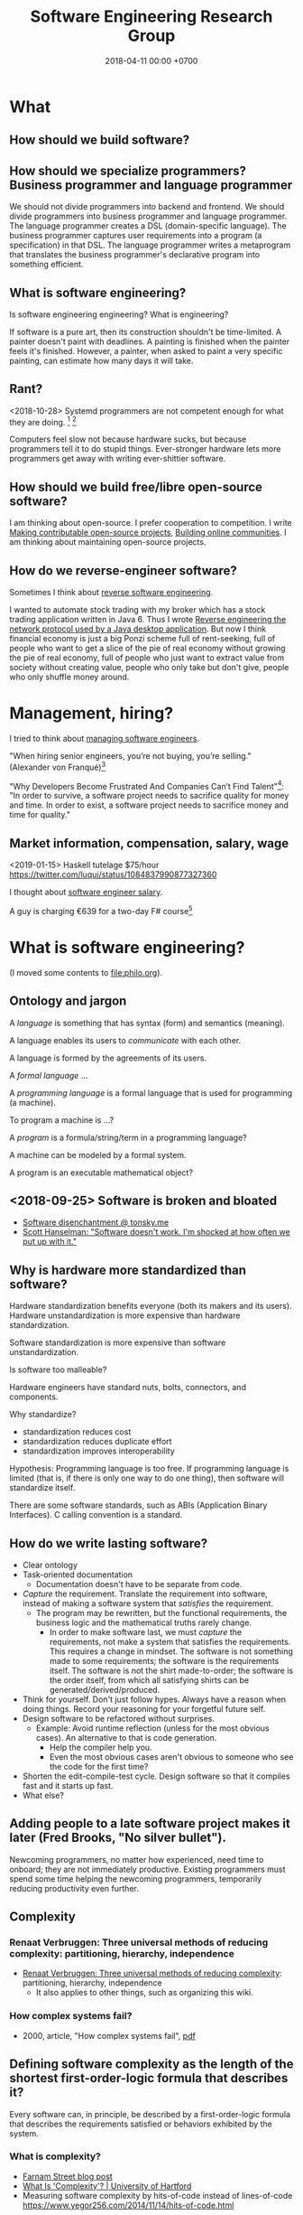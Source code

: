 #+TITLE: Software Engineering Research Group
#+DATE: 2018-04-11 00:00 +0700
#+OPTIONS: ^:nil toc:nil
#+PERMALINK: /softeng.html
#+MATHJAX: t
#+TOC: headlines 1
#+TOC: headlines 2
#+TOC: headlines 3
* What
** How should we build software?
** How should we specialize programmers? Business programmer and language programmer
We should not divide programmers into backend and frontend.
We should divide programmers into business programmer and language programmer.
The language programmer creates a DSL (domain-specific language).
The business programmer captures user requirements into a program (a specification) in that DSL.
The language programmer writes a metaprogram that translates
the business programmer's declarative program into something efficient.
** What is software engineering?
Is software engineering engineering?
What is engineering?

If software is a pure art, then its construction shouldn't be time-limited.
A painter doesn't paint with deadlines.
A painting is finished when the painter feels it's finished.
However, a painter, when asked to paint a very specific painting, can estimate how many days it will take.
** Rant?
<2018-10-28> Systemd programmers are not competent enough for what they are doing.
 [fn::https://blog.erratasec.com/2018/10/systemd-is-bad-parsing-and-should-feel.html]
 [fn::https://www.reddit.com/r/programming/comments/9rtm1f/systemd_is_bad_parsing_and_should_feel_bad/]

Computers feel slow not because hardware sucks, but because programmers tell it to do stupid things.
Ever-stronger hardware lets more programmers get away with writing ever-shittier software.
** How should we build free/libre open-source software?
I am thinking about open-source.
I prefer cooperation to competition.
I write
[[file:opensrc.html][Making contributable open-source projects]],
[[file:community.html][Building online communities]].
I am thinking about maintaining open-source projects.
** How do we reverse-engineer software?
Sometimes I think about [[file:reveng.html][reverse software engineering]].

I wanted to automate stock trading with my broker which has a stock trading application written in Java 6.
Thus I wrote [[file:rejava.html][Reverse engineering the network protocol used by a Java desktop application]].
But now I think financial economy is just a big Ponzi scheme full of rent-seeking,
full of people who want to get a slice of the pie of real economy without growing the pie of real economy,
full of people who just want to extract value from society without creating value,
people who only take but don't give,
people who only shuffle money around.
* Management, hiring?
I tried to think about [[file:engman.html][managing software engineers]].

"When hiring senior engineers, you’re not buying, you’re selling." (Alexander von Franqué)[fn::https://hiringengineersbook.com/post/trouble-hiring/]

"Why Developers Become Frustrated And Companies Can’t Find Talent"[fn::https://codeburst.io/why-developers-become-frustrated-and-companies-cant-find-talent-c4114d8b72ac]:
"In order to survive, a software project needs to sacrifice quality for money and time.
In order to exist, a software project needs to sacrifice money and time for quality."
** Market information, compensation, salary, wage
<2019-01-15> Haskell tutelage $75/hour https://twitter.com/luqui/status/1084837990877327360

I thought about [[file:salary.html][software engineer salary]].

A guy is charging €639 for a two-day F# course[fn::https://www.avanscoperta.it/en/training/practical-machine-learning-with-functional-programming-workshop/]
* What is software engineering?
(I moved some contents to file:philo.org).
** Ontology and jargon
A /language/ is something that has syntax (form) and semantics (meaning).

A language enables its users to /communicate/ with each other.

A language is formed by the agreements of its users.

A /formal language/ ...

A /programming language/ is a formal language that is used for programming (a machine).

To program a machine is ...?

A /program/ is a formula/string/term in a programming language?

A machine can be modeled by a formal system.

A program is an executable mathematical object?
** <2018-09-25> Software is broken and bloated
- [[http://tonsky.me/blog/disenchantment/][Software disenchantment @ tonsky.me]]
- [[https://www.hanselman.com/blog/EverythingsBrokenAndNobodysUpset.aspx][Scott Hanselman: "Software doesn't work. I'm shocked at how often we put up with it."]]
** Why is hardware more standardized than software?
Hardware standardization benefits everyone (both its makers and its users).
Hardware unstandardization is more expensive than hardware standardization.

Software standardization is more expensive than software unstandardization.

Is software too malleable?

Hardware engineers have standard nuts, bolts, connectors, and components.

Why standardize?

- standardization reduces cost
- standardization reduces duplicate effort
- standardization improves interoperability

Hypothesis:
Programming language is too free.
If programming language is limited (that is, if there is only one way to do one thing),
then software will standardize itself.

There are some software standards, such as ABIs (Application Binary Interfaces).
C calling convention is a standard.
** How do we write lasting software?
- Clear ontology
- Task-oriented documentation
  - Documentation doesn't have to be separate from code.
- /Capture/ the requirement.
  Translate the requirement into software, instead of making a software system that /satisfies/ the requirement.
  - The program may be rewritten, but the functional requirements, the business logic and the mathematical truths rarely change.
    - In order to make software last, we must /capture/ the requirements, not make a system that satisfies the requirements.
      This requires a change in mindset.
      The software is not something made to some requirements; the software is the requirements itself.
      The software is not the shirt made-to-order; the software is the order itself, from which all satisfying shirts can be generated/derived/produced.
- Think for yourself.
  Don't just follow hypes.
  Always have a reason when doing things.
  Record your reasoning for your forgetful future self.
- Design software to be refactored without surprises.
  - Example: Avoid runtime reflection (unless for the most obvious cases).
    An alternative to that is code generation.
    - Help the compiler help you.
    - Even the most obvious cases aren't obvious to someone who see the code for the first time?
- Shorten the edit-compile-test cycle. Design software so that it compiles fast and it starts up fast.
- What else?
** Adding people to a late software project makes it later (Fred Brooks, "No silver bullet").
Newcoming programmers, no matter how experienced, need time to onboard; they are not immediately productive.
Existing programmers must spend some time helping the newcoming programmers, temporarily reducing productivity even further.
** Complexity
*** Renaat Verbruggen: Three universal methods of reducing complexity: partitioning, hierarchy, independence
- [[http://www.computing.dcu.ie/~renaat/ca2/ca214/ca214vii.html][Renaat Verbruggen: Three universal methods of reducing complexity]]: partitioning, hierarchy, independence
  - It also applies to other things, such as organizing this wiki.
*** How complex systems fail?
- 2000, article, "How complex systems fail", [[http://web.mit.edu/2.75/resources/random/How%20Complex%20Systems%20Fail.pdf][pdf]]
** Defining software complexity as the length of the shortest first-order-logic formula that describes it?
Every software can, in principle, be described by a first-order-logic formula that describes the requirements satisfied or behaviors exhibited by the system.
*** What is complexity?
- [[https://fs.blog/2014/03/what-is-complexity/][Farnam Street blog post]]
- [[http://www.hartford.edu/complexity/whats-complexity.aspx][What Is 'Complexity'? | University of Hartford]]
- Measuring software complexity by hits-of-code instead of lines-of-code
  https://www.yegor256.com/2014/11/14/hits-of-code.html
** Unpopular opinions
- https://www.quora.com/What-unpopular-opinions-do-you-have-about-software-development
** TODO Measuring developer productivity
- 2004 article "Defining and measuring the productivity of programming languages" [[https://pdfs.semanticscholar.org/1852/9ff58460b6238f5095af073d8505d79d3264.pdf][pdf]]:
  - It defines these metrics:
    - "the time and effort required to write, debug, and tune the code"
    - "the performance of the code that results"
  - power-efficiency graph (human efficiency and machine efficiency)
  - what else?
- 2008 https://ifs.host.cs.st-andrews.ac.uk/Books/SE9/Web/Planning/productivity.html
  - https://ifs.host.cs.st-andrews.ac.uk/Books/SE9/
- 1992 article https://www.andrews.edu/~vyhmeisr/papers/progprod.html
- 2012 article http://www.drdobbs.com/jvm/the-comparative-productivity-of-programm/240005881
  - "A database comparing 6,000 projects shows that the choice of programming language has a significant impact on project schedule."
** Who reads SWEBOK? How can we read SWEBOK? Who reads all of it? Why does anyone bother writing it?
- https://en.wikipedia.org/wiki/Software_Engineering_Body_of_Knowledge
- http://www.sebokwiki.org/wiki/An_Overview_of_the_SWEBOK_Guide
  - <2017-04-27>
    Someone claims to have read it.
    Holy shit.
    https://www.quora.com/Do-you-use-SWEBOK-Is-it-helpful
- Is the knowledge applicable?
  Knowledge that can't be applied is useless.
** Model vs reality
- When we write a program,
  we are actually creating a /mathematical model/ of reality,
  creating an implicit ontology,
  defining what exist,
  making simplifying assumptions,
  discarding irrelevant aspects.
** Most "bugs" are actually "programming errors".
Programmers need to own up their mistakes, and call an error an error, not a bug.
A bug is something the programmer cannot control.
A cosmic ray strike flipping a bit in RAM is a bug.
A typo in the source code is not a bug.
** Coupling
- Coupling is deciding what you can depend on.
  - Big Company X just released this new cool stuff, but will it still be there in 5 years?
** Testing
*** If proving is cheap, prove it instead of testing it.
*** Amount of testing should be proportional to risk.
- How do we make code testable?
  - Minimize its dependencies.
  - Minimize the number of things that you must set up before you can run it.
  - Why?
    - If you don't satisfy all its dependencies, you can't run it.
    - If you can't run it, you can't test it.
    - If your business logic depends on the database, you'll have to set up a database to test your business logic.
- What do we need to test?
  - Testing is proportional to risk.
    - Riskier code should be tested more.
      - "Risk comes from not knowing what you're doing." (Warren Buffett)
        - Buffett said that for investing, but it also applies to programming.
  - If it's obvious, don't test it. (Getters, setters, and DAOs without fancy logic)
  - If you can prove it, don't test it.
** TODO Compare programming language research journals and conferences
Which ones should we care about?
Which ones are the real deal?
*** Conferences
- ICFP: The ACM SIGPLAN International Conference on Functional Programming
- OOPSLA: ACM SIGPLAN Object-Oriented Programming, Systems, Languages & Applications
https://en.wikipedia.org/wiki/OOPSLA
- PLDI: ACM SIGPLAN Programming Language Design and Implementation
http://www.sigplan.org/Conferences/PLDI/
- POPL: ACM SIGPLAN Principles of Programming Languages
http://www.sigplan.org/Conferences/POPL/
*** Proceedings
- PACMPL: Proceedings of the ACM on Programming Languages
*** DBLP vs Semantic Scholar?
https://dblp.uni-trier.de/
** Software engineer associations
   :PROPERTIES:
   :CUSTOM_ID: software-engineer-associations
   :END:

- Indonesia

  - [[http://sarccom.org/][SARCCOM Software architect Indonesia community]]
  - [[http://www.aspiluki.or.id/][ASPILUKI Asosiasi Piranti Lunak Telematika Indonesia]]

- International?
** Software business model
- Hardware is moved.
- Software is /copied/, not moved.
- When you sell hardware, you /transfer/ ownership. The hardware doesn't multiple into two.
- There are two models:
  - SaaS (software as a service, a web application; you control the hardware that runs the software, but not the input and output of the process)
  - bundling software with restricted hardware (Apple iPhone)
- Controlling software requires controlling the hardware that runs it.
  - Controlling the law requires controlling the lawmakers and the law enforcers.
- Isn't it absurd to judge a crime by its potentiality not its actuality?
- Process is software. Law is software.
- The chemical process in a chemical plant is also software, but not everyone owns a chemical plant.
  - If you hire a chemical engineer to design and implement your chemical plant's process, does the chemical engineer own the rights to the process?
  - If you hire a software to design and implement your computer's operating system, does the software engineer own the rights to the operating system?

Ownership is the ability to control access.
To own a thing is to be able to control the access to that thing.

- It is easy to control access to hardware. Nature/physics is with us on this issue.
- It isn't easy to control access to software.

- https://medium.com/@mattklein123/the-broken-economics-of-oss-5a1b31fc0182
** Measuring software quality?
- https://cs.stackexchange.com/questions/47077/is-there-a-way-of-objectively-measuring-the-efficiency-or-quality-of-software-or
** Programming language quality?
- https://medium.com/@richardeng/how-to-measure-programming-language-complexity-afe4f7e75786
- https://medium.com/concerning-pharo/elegant-pharo-code-bb590f0856d0
** Technical writing, software documentation
- https://www.divio.com/blog/documentation/:
"Documentation needs to include and be structured around its *four different functions*: /tutorials, how-to guides, explanation and technical reference/.
Each of them *requires a distinct mode of writing*."
** TODO Who said this "pit of success"? It was someone on the Internet.
- Write code that makes your client/user/reader (another programmer who uses your code) fall into the pit of success.
- Corollary: Principle of least astonishment.
- Corollary: Write code that a programmer can understand with an IDE without having to read much documentation.
- Corollary: Group data and methods that need those data together in one class.
- Can that principle derive these principles? http://c2.com/cgi/wiki?PrinciplesOfObjectOrientedDesign
- You can write maintainable and reliable procedural code?
* Developing software for the Web
** The Web was not designed to be a software platform
- [[https://news.ycombinator.com/item?id=11035143][The sad state of web development]] (not everyone agrees).
- It's time to kill the web https://blog.plan99.net/its-time-to-kill-the-web-974a9fe80c89
  - from https://twitter.com/tehjh Jann Horn's Twitter
    - At that time Jann Horn was a member of Google's Project Zero
      https://blog.plan99.net/what-should-follow-the-web-8dcbbeaccd93
- Why not infinite scrolling?
  - Do you have an alternative to infinite scrolling?
  - Do you handle network interruptions?
    How does the user continue scrolling after network connection is restored?
    Is there an unhandled exception in your script?
** Web application frameworks?
http://zotonic.com/
** TODO How do we develop enterprise web applications efficiently?
*** <2018-09-27> Enterprise application development is like three blind people describing an elephant.
Every team is a blind people.

The company's actual ontology is the elephant.

How do we unify enterprise systems?
Should we combine subsystem ontologies to produce the actual ontology,
or should we derive subsystem ontologies from the actual ontology?
*** The ontology of enterprise web applications
**** Entities
An /entity/ is something that has identity.
Every entity is distinguishable from other entities.
**** Properties (extrinsic properties)
A /property/ of an entity is something that makes the entity what it is.

In software modeling, properties are usually extrinsic properties.

An extrinsic property of an entity is something we give to the entity, not something that comes with the entity.

Examples of properties:

- The name of a person is an extrinsic property.
  Changing his name doesn't change what I think of him.
- The name of a hotel is an extrinsic property.
  Changing the hotel's name does not change my willingness to stay in it.

A /property/ is a function from entity E to value V.

https://en.wikipedia.org/wiki/Intrinsic_and_extrinsic_properties
**** Combining entities
**** Mapping entities to storages
* Ramblings? Wish lists? Too speculative? Unclear goal/reason? Condemned to oblivion?
** Category theory and programming languages?
The section title needs a verb.
- Category-theoretic model of functional programming languages
  - Every functional programming language L can be modeled by a category C(L) whose objects are the types of L and arrows are the function expressions of L.
- categorical programming (what is this?)
  - 2000, PhD thesis, "Categorical programming with inductive and coinductive types" https://kodu.ut.ee/~varmo/papers/thesis.pdf
  - categorical programming language
    - 1993, article, "Comparing Hagino's categorical programming language and typed lambda-calculi" https://www.sciencedirect.com/science/article/pii/030439759390186W
    - 1987, PhD thesis, "Categorical programming language" http://web.sfc.keio.ac.jp/~hagino/thesis.pdf
      - "An interpreter of Hagino's Categorical Programming Language (CPL)." https://github.com/msakai/cpl
    - aggregators
      - 2009, https://mathoverflow.net/questions/3721/programming-languages-based-on-category-theory
      - https://softwareengineering.stackexchange.com/questions/216635/category-theory-based-language
- category theory applied to programming language theory
  - 2012, "Generic Programming with Adjunctions" http://www.cs.ox.ac.uk/ralf.hinze/LN.pdf
** Foundation of mathematics especially for programming?
- set theories, such as ZF, ZFC, NBG, etc.
  - https://math.stackexchange.com/questions/136215/difference-between-zfc-nbg
- type theories, such as Martin-Löf type theory
- logic?
- category theory?
- lambda calculus?
- https://cstheory.stackexchange.com/questions/27217/are-there-presentations-of-set-theory-in-terms-of-lambda-calculus
  - Grue's map theory, 1992
    - http://hjemmesider.diku.dk/~grue/
      - 1992, Grue, PhD thesis, [[http://hjemmesider.diku.dk/~grue/papers/Grue92/Grue92.pdf]["Map theory"]]
        - p. 130: "Equality is better than truth [...]" (How do we explain the context?)
          - https://en.wikipedia.org/wiki/Equational_logic
    - related?
      - equational programming
    - 2016 reformulation article "A synthetic axiomatization of Map Theory" [[https://hal.archives-ouvertes.fr/hal-00678410v3][pdf available]]
Can we formalize "a program is an executable formal system" using Grue's map theory?
- How is "false" represented?
- How is "true" represented?
- How is "conjunction" represented?
** Probably irrelevant to our goal
   :PROPERTIES:
   :CUSTOM_ID: probably-irrelevant-to-our-goal
   :END:

- [[https://en.wikipedia.org/wiki/Non-English-based_programming_languages][WP:Non-English-based programming languages]]
- Obscure things. Much marketing, little technical detail.

  - VPRI, Alan Kay et al., archived (stopped operating in 2018), computing for the masses?

    - "Improve 'powerful ideas education' for the world's children and to advance the state of systems research and personal computing"

      - https://harc.ycr.org/

        - https://www.ycr.org/

    - https://en.wikipedia.org/wiki/Viewpoints_Research_Institute
    - https://en.wikipedia.org/wiki/COLA_(software_architecture)
    - https://news.ycombinator.com/item?id=11686325
    - FONC = fundamentals of new computing
    - http://www.vpri.org/index.html

  - YCR

    - visual programming language

      - blocks language

        - https://harc.ycr.org/project/gp/

- Functional Payout Framework http://lambda-the-ultimate.org/node/3331
** Automatic deglobalization of C programs?
** <2018-09-15> Make an Emacs Lisp interpreter in Haskell for Yi editor
** How do we model historical data in SQL?
- Do we have to use SQL?
- Is SQL the best tool for the job?
- Does SQL do the job well enough to justify reducing maintenance costs?
- How is historical data related to audit trail?
  - Audit trail encompasses historical data.
    Audit trail is a more stringent requirement.
*** TODO <2018-09-19> Read
- [[https://stackoverflow.com/questions/3874199/how-to-store-historical-data][database design - How to Store Historical Data - Stack Overflow]]
- [[https://grisha.org/blog/2015/09/23/storing-time-series-in-postgresql-efficiently/][Storing Time Series in PostgreSQL efficiently - Gregory Trubetskoy]]
- [[https://dba.stackexchange.com/questions/114580/best-way-to-design-a-database-and-table-to-keep-records-of-changes][mysql - Best way to design a database and table to keep records of changes? - Database Administrators Stack Exchange]]
  - [[https://www.codeproject.com/Articles/105768/Audit-Trail-Tracing-Data-Changes-in-Database][Audit Trail – Tracing Data Changes in Database - CodeProject]]
- [[https://www.red-gate.com/simple-talk/sql/database-administration/database-design-a-point-in-time-architecture/][Database Design: A Point in Time Architecture - Simple Talk]]
- [[https://blog.timescale.com/time-series-data-why-and-how-to-use-a-relational-database-instead-of-nosql-d0cd6975e87c][Time-series data: Why (and how) to use a relational database instead of NoSQL]]
  - Where is the SQL DDL/schema?
** Information that is looking for a place where they can be most useful
*** Garbage collection
- [[https://www.reddit.com/r/programming/comments/7zfbs5/conservative_gc_is_it_really_that_bad_xpost_rjava/][Conservative GC: Is It Really That Bad? (X-post /r/java) : programming]] (summary)
  - [[https://www.excelsiorjet.com/blog/articles/conservative-gc-is-it-really-that-bad/][Conservative GC: Is It Really That Bad? -- Excelsior JET Team Blog]]
- [[https://news.ycombinator.com/item?id=16436574][Conservative GC: Is It Really That Bad? | Hacker News]]
- Real-time garbage collection
  - http://michaelrbernste.in/2013/06/03/real-time-garbage-collection-is-real.html
- Why GC only memory?
  Why not also GC file handles?
  Why not GC all resources?
  - [[https://cs.stackexchange.com/questions/52735/why-does-garbage-collection-extend-only-to-memory-and-not-other-resource-types][Why does garbage collection extend only to memory and not other resource types? - Computer Science Stack Exchange]]
*** 2017 article "What Is the Best Way For Developers to Learn New Software Tools? An Empirical Comparison Between a Text and a Video Tutorial"
- http://programming-journal.org/2017/1/17/
*** Common Lisp advocacy?
- 2018, article, [[https://academic.oup.com/bib/article/19/3/537/2769437][How the strengths of Lisp-family languages facilitate building complex and flexible bioinformatics applications | Briefings in Bioinformatics | Oxford Academic]]
**** Common Lisp Object System

- [[http://www.aiai.ed.ac.uk/~jeff/clos-guide.html][A Brief Guide to CLOS]]

*** Why people don't adopt metaprogramming tools
I fear that the tool doesn't perfectly fit my use case.
When that happens, I want to drop down to the lower layer.
Generated code is usually inflexible.
I could maintain a patch, but isn't it (patching generated code) rather hacky and brittle?
The right way is to design the metalanguage so that it can express such transformation.

https://www.eclipse.org/epsilon/doc/articles/eugenia-patching/
*** TODO Process these informations

- Composition, composable systems

  - https://en.wikipedia.org/wiki/Software_transactional_memory#Composable_operations

- https://en.wikipedia.org/wiki/Programming_language_theory
- refactoring

  - [[https://github.com/PyCQA/baron][github.com/PyCQA/baron]]: "IDE allow you to refactor code, Baron allows you to write refactoring code."
  - HaRe Haskell refactoring tool https://github.com/alanz/HaRe

- ungrouped

  - https://medium.com/generative-design/introduction-to-computational-design-6c0fdfb3f1
  - magic?

    - http://conal.net/blog/posts/semantic-editor-combinators

  - [[https://2017.programmingconference.org/track/refuses-2017][Salon des Refusés 2017]]

- 2002, article collection, "Recent advances in Java technology: theory, application, implementation" http://www.cs.nuim.ie/~jpower/Research/Papers/2002/power-raijt-toc.pdf
- 1985, article, "Automatic synthesis of typed Λ-programs on term algebras" https://www.sciencedirect.com/science/article/pii/0304397585901355
- 2015, article, "Dynamically Composing Languages in a Modular Way: Supporting C Extensions for Dynamic Languages", [[https://chrisseaton.com/rubytruffle/modularity15/rubyextensions.pdf][pdf]]
- https://github.com/nim-lang/Nim
- 2016, article, "Towards Ontology-Based Program Analysis", [[http://drops.dagstuhl.de/opus/volltexte/2016/6120/pdf/LIPIcs-ECOOP-2016-26.pdf][pdf]]

  - Interesting conference title: "Conference on very important topics (CVIT)"

    - Is it real?
      Is it a secret society?
      Google doesn't seem to know about it.

- functional languages with explicit memory layout?
  functional languages for systems programming?

  - [[https://github.com/ollef/sixten][Sixten: Functional programming with fewer indirections]]

    - It also deals with representing algebraic data type inhabitants as bit patterns.
    - "Sixten is very related to other functional languages such as Haskell, Agda, and Idris.
      The biggest difference between other languages and Sixten is the way that Sixten allows us to control the memory layout of data."
    - [[https://gitter.im/sixten-lang/General?source=orgpage][Sixten, "General", Gitter, community chat]]

- What are Prolog alternatives?

  - 2011, article, [[https://arxiv.org/abs/1107.5408][[1107.5408] A structured alternative to Prolog with simple compositional semantics]]

- 2017, article, [[https://arxiv.org/abs/1707.00024][[1707.00024] A Formalized General Theory of Syntax with Bindings]]
- [[https://www.cs.cmu.edu/~mleone/language/projects.html][Programming Language and Compiler Research Groups]]
- [[http://www.pl-enthusiast.net/2014/07/10/ieee-posts-its-top-list-of-languages/][IEEE posts its top list of languages - The PL Enthusiast]]
- [[http://www.pl-enthusiast.net/2015/05/27/what-is-pl-research-and-how-is-it-useful/][What is PL research and how is it useful? - The PL Enthusiast]]
- 2014, article, [[https://arxiv.org/abs/1410.1776][Ontology-based Representation and Reasoning on Process Models: A Logic Programming Approach]]
- 1994, article, "Formalizing architectural connection", [[http://web.cs.wpi.edu/~cs562/s98/pdf/wright-icse16.pdf][pdf]]
- [[https://2015.splashcon.org/track/nool2015#event-overview][NOOL 2015 accepted papers - SPLASH 2015]] ("New Object Oriented Languages")

  - "Classes Considered Harmful", [[http://web.cecs.pdx.edu/~black/publications/ClassesHarmful.pdf][pdf]]
  - "Ubiquitous Object Orientation to Foster the Advancement of Programming Languages", [[http://www.cs.cmu.edu/~dkurilov/papers/nool15.pdf][pdf]]

- NOOL 2016 articles

  - "Nomen: A Dynamically Typed OO Programming Language, Transpiled to Java", [[http://www.it.uu.se/workshop/nool16/nool16-paper9.pdf][pdf]]

    - "Nomen is an experimental, dynamically typed OO programming language which compiles to Java source code."
    - "Nomen is designed as a language for experimenting with IDE support generation using the Rascal language workbench."

  - "The essence of subclassing", [[http://www.it.uu.se/workshop/nool16/nool16-paper5.pdf][pdf]]
  - "Towards Automatic Decoration", [[http://www.it.uu.se/workshop/nool16/nool16-paper2.pdf][pdf]]
  - syntax

    - "Polite Programmers, Use Spaces in Identifiers When Needed", [[http://www.it.uu.se/workshop/nool16/nool16-paper10.pdf][pdf]]

- [[https://en.wikipedia.org/wiki/Comparison_of_functional_programming_languages][WP:Comparison of functional programming languages]]
- Designing APIs

  - [[http://blog.steveklabnik.com/posts/2012-02-13-an-api-ontology][An API Ontology - Literate Programming]]

- Tools

  - Golang
  - Ruby gem and bundler
  - Python pip

- Great Works in Programming Languages, Collected by Benjamin C. Pierce http://www.cis.upenn.edu/~bcpierce/courses/670Fall04/GreatWorksInPL.shtml
- to read? "theories of programming languages reynolds"
- 2017, book, "Principles of Programming Languages" https://www.cs.bgu.ac.il/~mira/ppl-book-full.pdf
- 2003, article, "Composing Programming Languages by Combining Action-Semantics Modules" http://www.brics.dk/RS/03/53/BRICS-RS-03-53.pdf
- 2001, position paper, "Composition Languages for Black-Box Components" http://scg.unibe.ch/archive/papers/Wuyt01c.pdf
- glue: Make better services. (deprecated) https://hackage.haskell.org/package/glue
- yet another music programming language https://github.com/alda-lang/alda
- linearscan: Linear scan register allocator, formally verified in Coq; 2004, master thesis, https://hackage.haskell.org/package/linearscan
- Lastik: A library for compiling programs in a variety of languages (Java, Scala, C#) https://hackage.haskell.org/package/Lastik
- risc386: Reduced instruction set i386 simulator https://hackage.haskell.org/package/risc386
- 2017, "Theorems for Free for Free", Wadler http://homepages.inf.ed.ac.uk/wadler/topics/blame.html

  - What is "polymorphic blame calculus"?

- https://idris.readthedocs.io/en/v1.3.0/faq/faq.html#what-are-the-differences-between-agda-and-idris

  - "Why does Idris use eager evaluation rather than lazy?"

    - "What is the representation of =thing= at run-time? Is it a bit pattern representing an integer, or is it a pointer to some code which will compute an integer? In Idris, we have decided that we would like to make this distinction precise [...]"
    - Idris has laziness, but you have to be explicit.

- https://en.wikipedia.org/wiki/Automatic_programming
- https://en.wikipedia.org/wiki/Program_synthesis
- https://www.cs.cmu.edu/~mleone/language-research.html
- "Confessions Of A Used Programming Language Salesman: Getting The Masses Hooked On Haskell", Erik Meijer, [[https://pdfs.semanticscholar.org/233a/932b3e94f1f117655e4862995b32f33754be.pdf][pdf]]

  - What are the key points?

- 1966, article, P. J. Landin, "The next 700 programming languages", [[https://www.cs.cmu.edu/~crary/819-f09/Landin66.pdf][pdf]]

  - https://en.wikipedia.org/wiki/Off-side_rule

- http://matt.might.net/articles/best-programming-languages/
- [[http://www.cs.utexas.edu/users/EWD/ewd06xx/EWD641.PDF][EWD641: On the interplay between mathematics and programming]]
- http://hackage.haskell.org/package/Workflow
- https://pchiusano.github.io/2017-01-20/why-not-haskell.html
- http://unisonweb.org/2015-05-07/about.html#post-start
- [[https://github.com/facebook/duckling][facebook/duckling: Language, engine, and tooling for expressing, testing, and evaluating composable language rules on input strings.]]
- [[https://github.com/GaloisInc/crucible][GaloisInc/crucible: Crucible is a library for symbolic simulation of imperative programs]]
- 2009, "Domain-Specific Languages for Composable Editor Plugins"

  - [[https://pdfs.semanticscholar.org/presentation/85d8/bc42122ff5175be1ebc3c7b91e4abff55d22.pdf][2009 slides pdf]]
  - [[http://bora.uib.no/bitstream/handle/1956/9721/1-s2.0-S1571066110001179-main.pdf?sequence=1][2010 article pdf]]

- why not PEG parsing

  - http://jeffreykegler.github.io/Ocean-of-Awareness-blog/individual/2015/03/peg.html

- answer set programming

  - [[http://cs.aalto.fi/en/current/news/2018-07-18/][News: Speed up solving complex problems: be lazy and only work crucial tasks - Aalto University]]

    - 2018, article, "Exploiting Justifications for Lazy Grounding of Answer Set Programs", [[https://www.ijcai.org/proceedings/2018/0240.pdf][pdf]]

- [[https://brianmckenna.org/blog/idris_library][Idris as a Library - BAM Weblog]]

  - Idris as compiler backend

- Prolog ontology?

  - What is the relationship between Prolog, logic programming, ontology, and relational databases?

    - [[https://stackoverflow.com/questions/29062541/what-are-ontology-can-do-but-relational-database-can-not][What are ontology can do, but relational database can not? - Stack Overflow]]

      - [[https://www.slideshare.net/UscholdM/ontologies-and-db-schema-whats-the-difference][Ontologies and DB Schema: What's the Difference?]]
      - 2011, article, "Ontologies versus relational databases: Are they so different? A comparison", [[https://www.researchgate.net/publication/251332115_Ontologies_versus_relational_databases_Are_they_so_different_A_comparison][pdf available]]
      - 2010, article, "Mapping between Relational Databases and OWL Ontologies: an example", [[https://www.lu.lv/materiali/apgads/raksti/756_pp_99-117.pdf][pdf]]

  - [[http://sujitpal.blogspot.com/2009/06/ontology-rules-with-prolog.html][Salmon Run: Ontology Rules with Prolog]]
  - [[http://www.swi-prolog.org/web/][SWI-Prolog for the (semantic) web]]

- [[https://pchiusano.github.io/2017-01-20/why-not-haskell.html][Paul Chiusano: If Haskell is so great, why hasn't it taken over the world? And the curious case of Go.]]

  - Unison programming language

- Elixir has gradual static typing via Erlang Dialyzer.

  - [[https://elixir-lang.org/getting-started/typespecs-and-behaviours.html][Typespecs and behaviours - Elixir]]
  - [Understanding Elixir Types - via @codeship](https://blog.codeship.com/understanding-elixir-types/)

    - "Elixir functions are set up so that they can transparently be called across processes, heaps, or even machines in a cluster."
    - Can BEAM/Erlang/Elixir do live process migration?

  - The catch?

    - [[https://elixirforum.com/t/typed-elixir/1388][Typed Elixir - Elixir Chat - Elixir Forum]]

      - Is Dialyzer slow?

        - "My motivation for this is 95% of my bugs in Elixir/Erlang are due to using types wrong, like I may slightly change a tuple format somewhere but do not update it elsewhere and dialyzer does not catch it because the prior library state was in its cache that I then need to rebuild, in addition to dialyzer can take a long time to run."

- John Hughes, "Deriving combinator implementations", lecture 4, "Designing and using combinators" http://www.cse.chalmers.se/~rjmh/Combinators/DerivingCombinators/sld001.htm
- http://matt.might.net/articles/best-programming-languages/
- http://matt.might.net/articles/compiling-to-java/
- other programming languages

  - https://en.wikipedia.org/wiki/Curry_(programming_language)
  - http://fsl.cs.illinois.edu/images/5/5e/Cayenne.pdf

- [[https://github.com/edom/work/blob/master/meta/doc/extension.md][Extension programming language?]]
- https://en.wikipedia.org/wiki/Higher-order_abstract_syntax
- http://www.stephendiehl.com/posts/haskell_2017.html
- Haskell library: yaml vs HsYaml

  - https://twitter.com/hvrgnu/status/1004136566984503297

    - HsYaml is pure Haskell (doesn't use external libraries)

- [[https://www.cl.cam.ac.uk/~jrh13/slides/manchester-12sep01/slides.pdf][LCF key ideas]]
- closed source?

  - given SQL database, generate HTML user interface http://datanovata.com/

- http://libcello.org
- C HTTP server library?

  - https://kore.io
  - http://facil.io

- Possible user questions

  - How do I write software with this?
  - What are the important types?

- Don't format source code manually.

  - https://github.com/google/google-java-format

- related software

  - refactoring tools

    - https://github.com/RefactoringTools/HaRe
    - https://hackage.haskell.org/package/haskell-tools-refactor

  - parsing without symbol solving

    - Haskell and GHC extensions

      - http://hackage.haskell.org/package/haskell-src-exts

    - Haskell 98 only

      - https://hackage.haskell.org/package/haskell-src

    - Java

      - http://hackage.haskell.org/package/language-java

  - unknown

    - http://hackage.haskell.org/package/haskell-tools-ast

  - multi-database/cross-database query

    - http://www.unityjdbc.com/doc/multiple/multiplequery.php
    - https://www.red-gate.com/simple-talk/dotnet/net-tools/a-unified-approach-to-multi-database-query-templates/

  - similar systems

    - ERP libraries?

      - Meta is similar to Apache Ofbiz.

        - Some differences:

          - To define entities, Meta uses Haskell, Ofbiz uses XML.
          - Meta is written in Haskell, Ofbiz is written in Java.

        - https://cwiki.apache.org/confluence/display/OFBIZ/OFBiz+Tutorial+-+A+Beginners+Development+Guide

    - Web frameworks? Scaffolders?

      - Meta is similar to Laravel.

        - https://www.quora.com/Is-Laravel-a-good-framewok-really

      - Meta is similar to Ruby on Rails.

    - PhD theses

      - [[http://citeseerx.ist.psu.edu/viewdoc/download?doi=10.1.1.422.5683&rep=rep1&type=pdf]["Programming Language Features for Web Application Development", Ezra Cooper]]

        - "Links" programming language

- For JDBC URL see

  - https://jdbc.postgresql.org/documentation/80/connect.html

- similar

  - https://medium.com/airbnb-engineering/react-native-at-airbnb-f95aa460be1c

- some requirement?

  - https://en.wikipedia.org/wiki/Multitenancy

- Name?

  - HUMPS Haskell Universal Meta Programming System ?
  - Hemps: Haskell Meta Programming System
  - EAG: Enterprise Application Generator
  - HAG: Haskell Application Generator

- https://en.wikipedia.org/wiki/Language-independent_specification

- sublanguages?

  - Ontology definition language
  - Data definition language
  - Web application description language

    - View description language

- software design

  - functional programming software design

    - designing combinators

      - Hughes 1995 doc [[http://belle.sourceforge.net/doc/hughes95design.pdf][The design of a pretty-printing library]]

- [[http://lambda-the-ultimate.org/node/5292][LTU:progress on gradual typing]]
- [[https://en.wikipedia.org/wiki/%CE%9BProlog][WP:lambda-prolog]]
- Should we use Haskell or TypeScript for this project? Both? Neither?

  - Killer features

    - IDE: TypeScript wins (VS Code).
    - custom infix operators: Haskell wins.

      - We can go even wilder with Agda, Coq, Idris, Lean, etc.

    - untagged unions: TypeScript wins.
    - software diversity: TypeScript wins.

      - TypeScript works with nodejs and npm. Boatloads of software.
      - I think TypeScript has more developers.

    - laziness

      - Haskell wins.

  - Both have

    - ADTs.

** Writing an enterprise application in Java is like teaching graduate physics using only the 100 most common English words.
** The relationship between programming and past self
The key to being a good programmer is being someone that your future self can trust.

When we change a program, we are trusting our past self.
** The context of "Premature optimization"
http://wiki.c2.com/?PrematureOptimization

Knuth was telling us to focus on what matters.

The catchy maxim "premature optimization is the root of all evil" is at risk of being taken out of context.

(Straw-man) example where "optimizing" is stupid:
You're building a small to-do list app, and you do it in C, and you use GOTO statements.

Example where not "optimizing" is stupid:
You're building a electronic fuel injection system,
and you don't know anything about jitter, latency, and real-time systems.
Controlling latency here is a requirement, not an optimization.
** Haskell strictness checker
- 2018 "Keep your laziness in check" https://dl.acm.org/citation.cfm?doid=3243631.3236797
  - "We introduce StrictCheck: a property-based random testing framework for observing, specifying, and testing the strictness of Haskell functions."
** <2018-09-12> question for Abdullah
Do you know of anything that computes (generates code for) the products/sums of data-types?
Do you know of any libraries that enable us to describe how to transform a data type to a related data type?
Do you know of anything resembling template metaprogramming for Haskell that is not Template Haskell?
For example:

#+BEGIN_EXAMPLE
    data A = A1 | A2
    data B = B1 | B2

    -- <input>
    generate data P = A * B
    generate data S = A + B
    -- </input>

    -- <output>
    data P  = P_A1_B1
            | P_A1_B2
            | P_A2_B1
            | P_A2_B2

    data S  = S_A1 | S_A2
            | S_B1 | S_B2
    -- </output>
#+END_EXAMPLE
** <2017-09-04> Scheme currying
  :PROPERTIES:
  :CUSTOM_ID: scheme-currying
  :END:

*** Abstract
   :PROPERTIES:
   :CUSTOM_ID: abstract
   :END:

We define the macros =lambda/c=, =apply/c=, and =define/c=,
which are curried analogs of =lambda=, =apply=, and =define=, respectively.
This way is simple,
but it uses macros
and it is limited to fixed-arity lambda expressions.

*** The idea
   :PROPERTIES:
   :CUSTOM_ID: the-idea
   :END:

The idea of =lambda/c= is this pattern:

#+BEGIN_EXAMPLE
    (lambda/c (a) z) => (lambda (a) z)
    (lambda/c (a b) z) => (lambda (a) (lambda (b) z))
    (lambda/c (a b c) z) => (lambda (a) (lambda (b) (lambda (c) z)))
    ...
#+END_EXAMPLE

The idea of =apply/c= is this pattern:

#+BEGIN_EXAMPLE
    (apply/c a b) => (a b)
    (apply/c a b c) => ((a b) c)
    (apply/c a b c d) => (((a b) c) d)
    ...
#+END_EXAMPLE

However, there is a difference:
=apply= is an arity-2 procedure taking a procedure and a list,
whereas =apply/c= is a macro that takes one or more arguments.

The idea of =define/c= is this parallel:

#+BEGIN_EXAMPLE
    (define (a b ... y) z) = (define a (lambda (b ... y) z))
    (define/c (a b ... y) z) = (define a (lambda/c (b ... y) z))
#+END_EXAMPLE

*** The code
   :PROPERTIES:
   :CUSTOM_ID: the-code
   :END:

I tried this code on Guile 2.0.9 on Ubuntu 14.04.

#+BEGIN_EXAMPLE
    (define-syntax lambda/c
        (syntax-rules ()
            (
                (_ (x) body ...)
                (lambda (x) body ...)
            )
            (
                (_ (x y ...) body ...)
                (lambda (x) (lambda/c (y ...) body ...))
            )
        )
    )

    (define-syntax apply/c
        (syntax-rules ()
            (
                (_ f)
                (f)
            )
            (
                (_ f x)
                (f x)
            )
            (
                (_ f x y ...)
                (apply/c (f x) y ...)
            )
        )
    )

    (define-syntax define/c
        (syntax-rules ()
            (
                (_ (f) body ...)
                (define f (lambda () body ...))
            )
            (
                (_ (f x ...) body ...)
                (define f (lambda/c (x ...) body ...))
            )
        )
    )
#+END_EXAMPLE

*** Example
   :PROPERTIES:
   :CUSTOM_ID: example
   :END:

After the above macros have been defined
(by copying them to your REPL, for example),
the following fragment should print three threes.

#+BEGIN_EXAMPLE
    (define f (lambda/c (x y) (+ x y)))
    (define g (lambda (x) (lambda (y) (+ x y))))
    (define/c (h x y) (+ x y))
    (apply/c f 1 2)
    (apply/c g 1 2)
    (apply/c h 1 2)
#+END_EXAMPLE
** <2018-04-07> Approximating general recursion in TFP
  :PROPERTIES:
  :CUSTOM_ID: approximating-general-recursion-in-tfp
  :END:

Here we are going to show how to approximate general recursive functions in TFP
with the help of the following =repeat= and =approx=:

#+BEGIN_SRC haskell
    -- The expression `repeat n f x` means
    -- `n` times of the application of `f` to `x`.
    repeat : Nat -> (a -> a) -> a -> a
    repeat 0 f = id
    repeat (n+1) f = repeat n f . f

    approx
        : Nat -- count
        -> (a -> s) -- begin
        -> (s -> s) -- step
        -> (s -> Maybe b) -- end
        -> (a -> Maybe b)

    approx count begin step end =
        end . repeat count step . begin
#+END_SRC

To approximate a general recursive function =f : a -> b=,
we write a data type =S_f= and these three non-recursive total functions:

#+BEGIN_SRC haskell
    begin_f : a -> S_f
    step_f : S_f -> S_f
    end_f : S_f -> Maybe b

    -- A side note:
    -- In PFP, the original `f` can be
    -- recovered from those three functions:
    f input = loop (begin_f input)
        where
            loop s = case end_f s of
                Just output -> output
                _ -> loop (step_f s)
#+END_SRC

Then, we can approximate =f= as =f_approx=:

#+BEGIN_SRC haskell
    f_approx : Nat -> (a -> Maybe b)
    f_approx count =
        approx count begin_f step_f end_f
#+END_SRC

The =count= parameter can be thought as a time limit or time-out,
the number of iterations,
the number of steps.

Here is an example approximation of the factorial function.

#+BEGIN_SRC haskell
    fac 0 = 1
    fac n = n * fac (n-1)

    data State = Mk { n : Nat, a : Nat }

    fac_approx count =
        end . repeat count step . begin
        where
            begin : Nat -> State
            begin n = Mk n 1

            end : State -> Maybe Nat
            end (Mk 0 a) = Just a
            end _ = Nothing

            step : State -> State
            step (Mk 0 a) = Mk 0 a
            step (Mk (n+1) a) = Mk n (a * (n+1))
#+END_SRC

Here is an example approximation of bottom.

#+BEGIN_SRC haskell
    -- PFP

    hang : a
    hang = hang

    -- TFP approximation

    data State = Mk

    hang_begin _ = Mk
    hang_step s = s
    hang_end _ = Nothing

    hang_approx count =
        hang_end . repeat count hang_step . hang_begin
#+END_SRC

I conjecture that there is an algorithm that can transform every general recursive function into its begin-step-end form.
** Making a Java virtual machine
  :PROPERTIES:
  :CUSTOM_ID: making-a-java-virtual-machine
  :END:

- https://en.wikipedia.org/wiki/Java_Class_Library
- https://en.wikipedia.org/wiki/Java_Native_Interface

  - https://docs.oracle.com/javase/7/docs/technotes/guides/jni/spec/functions.html

** Unsorted things from softeng.md
*** Readings?
- 2018, book, "The essence of software engineering", [[https://link.springer.com/book/10.1007/978-3-319-73897-0][description]], [[https://link.springer.com/content/pdf/10.1007%2F978-3-319-73897-0.pdf][pdf]]
  - chapter "Escaping Method Prison -- On the Road to Real Software Engineering"
    - some history of software engineering; method wars;
    - some retrospective
    - [[https://semat.org/][SEMAT (Software Engineering Method And Theory)]]
- [[http://www.icse-conferences.org/mostinfluential.html][ICSE (International Conference on Software Engineering) most influential articles]]
  - "ICSE is the flagship conference of [software engineering] [...]." ([[http://www.gousios.org/blog/Report-from-ICSE-2017.html][Georgios Gousios]])
    - 2008, article, "Debugging Reinvented: Asking and Answering Why and Why Not Questions About Program Behavior ICSE-30"
      - https://www.cs.cmu.edu/~NatProg/whyline.html
      - https://github.com/andyjko/whyline
    - 2012, slides, "Connecting Software Architecture to Implementation: The Next 10 Years", [[http://www.cs.cmu.edu/~aldrich/presentations/aldrich-icse-mip-2012.pdf][pdf]]
      - 2002, article, "ArchJava: Connecting Software Architecture to Implementation", [[https://www.ics.uci.edu/~andre/informatics223s2009/aldrichchambersnotkin.pdf][pdf]]
    - 1997, article, "Software processes are software too, revisited", [[http://citeseerx.ist.psu.edu/viewdoc/download?doi=10.1.1.148.7620&rep=rep1&type=pdf][pdf]]
      - 1987, article, "Software processes are software too", [[http://laser.cs.umass.edu/techreports/1987-LJO.pdf][pdf]]
- 2018, slides, "What would a science of software engineering look like?", [[http://herbsleb.org/web-pres/slides/crowd-chase-2018-final-dist.pdf][pdf]]
- Meilir Page Jones, "What every programmer should know about object-oriented design"
*** Old pages
- Things we use, tools and services
  - vim, text editor
  - Management
  - Other opinions
    - .NET stack
      - http://engineering.gopangea.com/stack
      - http://engineering.gopangea.com/2015/12/10/why-dot-net.html
*** Undigested
- What is a database that can be scaled up without downtime?
  We are willing to sacrifice consistency for tracking data.
- Are we really doing Scrum? http://www.allaboutagile.com/the-scrumbutt-test/
- BPMN tool: camunda editor (bpmn.io).
- The nature of enterprise application is low-sophistication high-plumbing, so we need to make plumbing easy.
  All our programs read data, do something what that data, and write data.
  The most important things are the data and the business logic.
- How to group code? By feature? By dependency? By author?
  - https://en.wikipedia.org/wiki/Feature-driven_development#Build_by_feature
    - "Any function that is too complex to be implemented within two weeks is
      further decomposed into smaller functions until each sub-problem is small enough to be called a feature."
- Grails vs Spring MVC vs Play Framework?
- distributed systems
  - [[https://martinfowler.com/bliki/FirstLaw.html][Martin Fowler's First Law of Distributed Object Design]]: "Don't distribute your objects."
  - http://www.drdobbs.com/errant-architectures/184414966
- Eta is GHC ported to JVM.
  - 2017-01-13: Haskell (~ GHC 7.10.3) on JVM: http://eta-lang.org/docs/html/
- https://blog.codinghorror.com/discipline-makes-strong-developers/
  - Good code is more because of programmer discipline than because of the framework or language.
- Emphasize maintainability, readability, understandability, changeability?
- React reinvents Windows 1.0 (1985) https://bitquabit.com/post/the-more-things-change/
- Ramble
  - Writing software?
    - Minimize build time.
    - Minimize the time from program startup to program ready.
      Otherwise you won't test the program.
    - Understand which parts of the code have more risk.
      Risk is caused by something you don't understand. (Warren Buffett)
    - Minimize the way things can go wrong.
      If you make a variable immutable,
      there are less ways it can go wrong. (?)
    - Explicit is better than implicit?
      Prefer writing boilerplates to magical reflection stuff.
      Let the compiler help you.
      Let compilation error guide refactoring.
    - Minimize duplication?
      Minimize duplication of constants, literals, fragments?
    - Data is more important than code?
      The shape of the data is important?
    - Make every part understandable in isolation?
    - Avoid nulls? If you must use null, document it.
- 2018-05-30
  - Enterprise application stack?
    - Java 8
    - Jetty 9.4 (Servlet API 3.1.0)
    - JPA API 1.0.2 (annotations only)
    - J2HTML
    - PostgreSQL 9.5
    - J2HTML-like for C#
      - https://github.com/HtmlTags/htmltags
    - Java: Install OpenJDK 8, install IntelliJ IDEA, you're all set.
      - IntelliJ IDEA comes with Maven.
    - .NET: Install Mono, install Monodevelop 5.
      - Monodevelop 5 comes with Nuget.
    - Database should be a library, not a stand-alone server.
- software legality?
  - Harmony CLA (Contributor License Agreement)?
- What cause software errors?
  - Programming error: what the programmers think are not what they write.
    Difference between their thought and the computer's actual rules.
    Silent wrong assumption.
  - Contributing factors: bad languages, bad tools.
    - Bad languages make writing correct programs difficult.
  - Errors outside programmer control: cosmic rays, hardware problems
- What is software engineering?
  - Engineering is the application of science.
  - Civil engineering is the application of natural science.
  - Software engineering is the application of computer science.
  - What is science?
    - Science is the application of the scientific method.
    - Science is a mixture of philosophy, mathematics, and experiments.
  - What is software?
    - chapter, "What is software?: The role of empirical methods in answering the question", [[https://link.springer.com/chapter/10.1007/978-3-319-73897-0_4][description]], [[https://link.springer.com/content/pdf/10.1007%2F978-3-319-73897-0_4.pdf][pdf]]
      - "Legislation is (like?) software development."
      - "[Cooking] Recipes are software."
    - The ideal software is easy to change but doesn't change.
      The ideal software captures the essence of the problem.
      The essence of a problem is mathematical definitions.
      Mathematical definitions aren't supposed to change.
    - Software is a model of reality.
    - Software is law?
      Law is software?
      - Similarity between software and law
        - Bad software and bad law both result in unnecessarily slow system.
        - Both are based on logic.
        - Both have an ontology.
        - The law of a country is a big (possibly inconsistent) logic program.
          - The law in writing vs the law in practice
            - I think it is too much for anyone to know all laws that are in effect in a country.
      - Difference between software and law
        - A judge cares about both the letter of the law and the spirit of the law.
        - A computer cares only about the letter of the software.
          There is no such thing as the spirit of the software.
          - A computer does what we write, not what we mean.
            - The programmer follows the computer's rules. Not the other way around.
        - [[https://en.wikipedia.org/wiki/Letter_and_spirit_of_the_law][WP:Letter and spirit of the law]]
    - Software is executable theory of nature.
    - Software is like physics but executable.
    - https://queue.acm.org/detail.cfm?id=2693160
    - https://www.cs.umn.edu/research/research_areas/software-engineering-and-programming-languages
      - "Software is a solution to a computational problem using a formal programming language."
- 2010, article, "We show how symbolic execution and Satisfiability Modulo Theories (SMT) solvers can be gainfully employed to greatly automate software debugging of evolving programs.", [[https://www.sciencedirect.com/science/article/pii/S1571066110001246][downloadable as pdf]]
  - confusing title: "Debugging as a Science, that too, when your Program is Changing"
- Distilling the best practices and standardizing the tools and processes
  - API (application programming interface) information systems, REST clients, REST API debuggers
    - https://insomnia.rest/
      - source code https://github.com/getinsomnia/insomnia
    - https://www.getpostman.com/
      - not open source https://stackoverflow.com/questions/43380313/postman-main-source-code-repository
  - JOOQ
  - https://zachholman.com/posts/deploying-software
  - IDE (integrated development environment)
    - How do we make an IDE?
      Can we generate an IDE from grammar?
  - How do we put academic research into practice?
    - 1995, article, "Deriving specifications from requirements: an example", [[https://dl.acm.org/citation.cfm?id=225016][paywall]]
    - 1998, article, "Architecture-based runtime software evolution", [[https://dl.acm.org/citation.cfm?id=302181][paywall]]
    - 2000, article, "Bandera: extracting finite-state models from Java source code", [[https://dl.acm.org/citation.cfm?id=337234][paywall]]
      - Is this related with C#'s async-await?
  - metaprogramming
    - "Spoon is a library to analyze, transform, rewrite, transpile Java source code (incl Java 9 & Java 10)." [[https://github.com/INRIA/spoon][source]]
- unread
  - long text: [[http://organizationalphysics.com/2016/10/13/top-down-vs-bottom-up-hierarchy-or-how-to-build-a-self-managed-organization/][Top-down vs. Bottom-up Hierarchy: Or, How to Design a Self-Managed Organization]]
- 2014, article, "Bidirectionally tolerating inconsistency: partial transformations", [[http://groups.inf.ed.ac.uk/bx/fase14.pdf][pdf]]
  - 1990, article, "Tolerating inconsistency", Robert Balzer, [[http://gssi.det.uvigo.es/users/jgd/public_html/doctorado_01-02/p158-balzer.pdf][pdf]]
- Don't use GitFlow.
  Use continuous integration and continuous deployment instead.
  - The =master= branch always builds, always runs, and is always releasable.
  - Everything goes to =master=. Sketches, hotfixes, everything.
  - Avoid non-master long-lived branches.
  - It is OK to introduce half-baked code into =master= as long as it doesn't introduce errors.
    - Use feature switch/toggle.
      - Just because code is in =master= doesn't mean it will be run on production.
    - Work-in-progress doesn't have to be full of errors.
  - Discipline yourself to make small commits and avoid big merges.
  - Discipline yourself to make backward-compatible changes, and deprecate things slowly.
    - Give your users time to migrate.
    - If your changes are always backward-compatible, you will never break someone else's code.
  - You can rebase/tidy up commits that you haven't pushed.
  - Merges and rebases produce the same working tree but have different uses.
    - The computer doesn't care whether you merge or rebase.
    - Merges and rebases exist for the humans.
  - 2017, article, [[https://www.gamasutra.com/blogs/NiklasGray/20170927/306445/Moving_away_from_GitFlow.php][Moving away from GitFlow]]
- Comparing build systems?
  - Haskell Shake
  - F# FAKE
  - Apache Buildr
- Does putting on a headphone enhance your focus, even if it isn't playing any sound?
  - How about putting a motorcycle helmet?
- 1999, article, "How enterprises use functional languages, and why they don't", Philip Wadler, [[http://homepages.inf.ed.ac.uk/wadler/papers/how-and-why/how-and-why.pdf][pdf]]
- Optimizing enterprise application development
  - Low-code application development
    - G Suite low-code https://developers.google.com/appmaker/
    - competitor https://www.outsystems.com/platform/#low-code
      - "OutSystems is an open, standards-based platform with no lock-in, no proprietary data models, or proprietary run-time"
- software engineering research, advances in software engineering
  - http://www.sigsoft.org/events.html
  - http://homepage.divms.uiowa.edu/~slonnegr/plf/Book/Chapter7.pdf
- https://blog.codinghorror.com/why-cant-database-tables-index-themselves/
- 2015, PhD thesis, Bergersen, "Measuring Programming Skill: Construction and Validation of an Instrument for Evaluating Java Developers"
  - [[http://folk.uio.no/gunnab/publications/Bergersen2015_PhD_thesis.pdf][pdf]]
  - It's a collection of 4 articles.
  - https://www.duo.uio.no/handle/10852/48583
- 2005, article, "Practical Ontology Systems for Enterprise Application", [[http://citeseerx.ist.psu.edu/viewdoc/download?doi=10.1.1.622.6490&rep=rep1&type=pdf][pdf]]
- 2006, article, "Applications of Ontologies in Software Engineering", [[https://km.aifb.kit.edu/ws/swese2006/final/happel_full.pdf][pdf]]
- dependency management
  - npm dependency hell, how npm2 works, how npm3 works
    - http://npm.github.io/how-npm-works-docs/theory-and-design/dependency-hell.html
- How do we develop enterprise software with less effort?
  - CRUD should be generated.
    - https://news.ycombinator.com/item?id=15429616
    - http://isis.apache.org/
    - other tools?
  - feature-oriented software development
    - https://en.wikipedia.org/wiki/FOSD_program_cubes
** What is the difference between the $10,000 Indonesian-citizen programmer and the $100,000 American-citizen programmer?
Is it location?
Will a $10,000 Indonesian-citizen programmer suddenly become a $100,000 Indonesian-citizen programmer just by moving to America?
Are American companies simply able/willing to pay more?

Is it skill/ability?
Is the $100,000 American-citizen programmer more capable than the $10,000 Indonesian-citizen programmer?

Inconclusive discussion https://marginalrevolution.com/marginalrevolution/2012/01/why-are-some-programmers-paid-more-than-others.html
** Machine-learning database indexing; an index is a model of the data
http://deliprao.com/archives/262

https://arxiv.org/abs/1712.01208
* Maintaining software
** Backward-compatibility complicates development but simplifies maintenance
*** If you maintain your library's backward-compatibility, you only need to maintain the latest version of the library.
*** Compatibility reduces dependency hell and bit rot.
*** The root cause of dependency hell / DLL hell / JAR hell is incompetent library developers who don't care about compatibility.
*** Defining interfaces and backward-compatibility
An interface is something that users depend on.

Your library's interface is what breaks your users' code if that interface changes.

Examples of interface:

- Function parameters.
- Performance.
  Example: Replacing an algorithm with a slower one may stop your users from satisfying their non-functional requirements.

A backward-compatible change is a change that doesn't annoy the people who depend on you.
Such change doesn't require those people to react.
Such change doesn't break those people's works.
**** Backward-compatibility obviates backporting.
*** But backward-compatibility hampers changing the interface (including fixing interface mistakes).
**** But you can always introduce a new interface and deprecate the old one.
***** But you will then collect junk.
*** The key of library-writing is empathy.
   :PROPERTIES:
   :CUSTOM_ID: the-key-of-library-writing-is-empathy.
   :END:

Think about your users.
Don't break their stuffs.

See [[https://wiki.haskell.org/The_Monad.Reader/Issue2/EternalCompatibilityInTheory][Eternal compatibility in theory]].

Making only backward-compatible changes simplifies the lives of people who depend on you.

Library authors must maintain some backward compatibility.
They can't just make arbitrary changes and break things.

- https://plan99.net/~mike/writing-shared-libraries.html

*** Choosing a versioning policy
   :PROPERTIES:
   :CUSTOM_ID: choosing-a-versioning-policy
   :END:

Use what everybody else is already using in your ecosystem:
[[https://github.com/dhall-lang/dhall-lang/blob/master/VERSIONING.md][Dhall versioning policy]],
[[https://pvp.haskell.org/][Haskell PVP Specification]],
[[https://semver.org/][Semantic Versioning]],
etc.

If everybody followed eternal compatibility, versioning policies would be irrelevant and upgrades would be smoother.

*** Following Haskell package versioning policy
   :PROPERTIES:
   :CUSTOM_ID: following-haskell-package-versioning-policy
   :END:

- [[https://gist.github.com/snoyberg/f6f10cdbea4b9e22d1b83e490ec59a10][Michael Snoyman's personal take on PVP version upper bounds]].
- The alternative to Cabal PVP is compile error, or, even worse, logic error and runtime failure?

  - Cabal PVP depends on library authors/maintainers to test and update their dependency bounds.

*** Backward-compatibility hall of fame
   :PROPERTIES:
   :CUSTOM_ID: backward-compatibility-hall-of-fame
   :END:

These systems may be too backward-compatible.

2018-09-01: [[https://www.ibm.com/support/knowledgecenter/en/linuxonibm/liaag/wkvm/wkvm_c_overview.htm][IBM Z mainframes]].
The page says that the 2018 system is mostly backwards-compatible to the 1964 system.

- 2014: [[http://www.longpelaexpertise.com.au/ezine/IBMBackwardCompatibility.php][Are IBM Mainframes Really Backward Compatible? - LongEx Mainframe Quarterly]]

Windows 95: [[https://news.ycombinator.com/item?id=2281932][Much more than you would ever know.. The original version of Sim City was writt... | Hacker News]]
*** Respect legacy code because it works, but don't get too attached to anything.
It may be ugly, but /it works/.
- Is the code really ugly?
  - Are you refusing to read it because it doesn't fit your taste?
    Indent size?
    Snake case vs camel case?
    - Is the code truly unreadable, or are you just an asshole?
      - How hard have you tried?
** Forward-compatibility?
** Logging
- Before logging something, think how it would be read.
- If you can't read the log, you shouldn't write the log.
- Only log important things.
  Keep logging volume low.
  Minimize retention; only retain important logs.
  Don't retain debugging logs.
- Storage is cheap. Rotate your logs and buy more storage.
- If you're looking for things to do, maybe you can try using Amazon SDK
  and log your events to CloudWatch or CloudTrail (or perhaps even SNS).
  Treat a log as an event stream, not a file.
- http://jasonwilder.com/blog/2013/07/16/centralized-logging-architecture/
- http://jasonwilder.com/blog/2012/01/03/centralized-logging/
** Maintainability
- 2017-05-20
  - What helps writing maintainable software?
    - Minimize duplication? The programming language limits deduplication?
    - Facilitate change, minimize ripple due to change
    - Flexibility of a component is proportional to its risk of changing?
** How do you know a software is maintainable?
- Change all the programmers.
  If the new programmers can handle it,
  it's maintainable.
- The only way to ensure software maintainability is periodic rotation of programmers?
  - Yegor agrees: we should rotate programmers, no less frequent than every year, for software maintainability
    https://www.yegor256.com/2015/12/29/turnover-is-good-for-maintainability.html
* Functional programming research
  :PROPERTIES:
  :CUSTOM_ID: functional-programming-research
  :END:

- Abbreviations

  - CPS: continuation-passing style
  - FP: functional programming
  - OS: operating system
  - PFP: partial functional programming
  - TFP: total functional programming
  - TFPL: total functional programming language
  - TM: Turing machine

** Research questions
   :PROPERTIES:
   :CUSTOM_ID: research-questions
   :END:

** Monads, lazy, strict
   :PROPERTIES:
   :CUSTOM_ID: monads-lazy-strict
   :END:

- Can you sell me some TFP?

  - What is TFP?

    - TFP is functional programming with only total functions.

      - A function is total iff it is defined for every element of its domain.

    - TFP ensures that every function is total by constraining every recursion to be structural recursion.

      - Structural recursion is recursion with the constraint that every recursive call is syntactically smaller.

  - Why TFP?

    - The practical advantage of TFP is that it is easier
      (and therefore faster and less costly)
      to write provably correct programs in TFP
      compared to PFP or imperative programming.

      - This ultimately translates to faster time-to-market,
        lower development cost, fewer errors, fewer customer complaints, and higher customer satisfaction.
        (I know this sounds like bullshit. We should not underestimate the ways that humans can screw up.)

    - The theoretical advantage of TFP
      is that TFP has simpler denotational semantics compared to PFP
      because TFP has less bottoms to consider. [Turner2004]

  - Why not TFP?

    - A disadvantage of TFP is that it is not Turing-complete because all programs must terminate,
      but OSes don't terminate,
      but we can still write an OS in a TFPL using codata and corecursion [Turner2004]
      which are discussed in another section in this document.

** Ramble
  :PROPERTIES:
  :CUSTOM_ID: ramble
  :END:

*You should not read anything below this point.*
These are the drafts of my drafts.
I think they should be included in this page,
but I haven't worked them enough.

- Why did Simon Peyton-Jones write that the next Haskell will be strict?

  - [[http://www.cs.nott.ac.uk/~gmh/appsem-slides/peytonjones.ppt][Simon Peyton-Jones PPT slides]].
  - [[https://news.ycombinator.com/item?id=1924061][ycombinator comment thread]].

This is a questionnaire, not survey article:
A preliminary survey of functional programming
Caitlin Sadowski
Daan Leijen
https://www.microsoft.com/en-us/research/wp-content/uploads/2016/02/paper-67.pdf

- How do these differ: Agda, Coq, Lean, Isabelle, ACL2, and others?

  - [[https://www.reddit.com/r/haskell/comments/3b498l/if_you_could_change_one_thing_about_haskell_what/csk2gvl/][Conor McBride's tangential opinions]]
    on Coq vs Agda vs others
  - [[http://wiki.portal.chalmers.se/agda/pmwiki.php?n=Main.AgdaVsCoq][Agda Wiki: Agda vs Coq]]
  - [[https://www.reddit.com/r/haskell/comments/30j9l6/lean_the_new_open_source_theorem_prover_developed/][/r/haskell: Lean: the new open source theorem prover developed at Microsoft Research]]

*** Lambda calculus
   :PROPERTIES:
   :CUSTOM_ID: lambda-calculus
   :END:

- History

  - Alonzo Church introduced lambda calculus in 1932 in [Church1932].
  - Notations have changed.
    Church wrote $S_y^x U$ but we write $U[x := y]$ for the same thing:
    the expression $U$ but with every occurrence of free variable $x$ replaced by expression $y$.
  - [Church1932] credits a 1924 publication of Moses Schönfinkel for what we call /currying/:
    changing a multi-parameter function to a one-parameter function
    returning another one-parameter function returning yet another one-parameter function, and so on.
    Currying is changing $f : (a,b) \to c$ to $f' : a \to (b \to c)$ such that $f(x,y) = (f'(x))(y)$.

- See also [[https://en.wikipedia.org/wiki/Lambda_calculus][Wikipedia: Lambda calculus]].

**** might be too old
    :PROPERTIES:
    :CUSTOM_ID: might-be-too-old
    :END:

- [Lof1984]
- 1986 A survey of functional programming language principles https://ntrs.nasa.gov/archive/nasa/casi.ntrs.nasa.gov/19870002073.pdf

*** Codata, corecursion, and coinduction
   :PROPERTIES:
   :CUSTOM_ID: codata-corecursion-and-coinduction
   :END:

For more about codata, corecursion, and coinduction, see: - [[http://www.cl.cam.ac.uk/archive/mjcg/plans/Coinduction.html]["Corecursion and coinduction: what they are and how they relate to recursion and induction", Mike Gordon]]:
"My goal here is to try to understand these things through the activity of creating a simple explanation." - [[http://blog.sigfpe.com/2007/07/data-and-codata.html]["Data and Codata", Dan Piponi]]:
"The program might not terminate, but from a mathematical perspective this is a completely well defined function."
"Note the duality: in structural recursion we 'deconstruct' the argument and then we're allowed to recurse. In guarded recursion we recurse first, and then we're allowed to use the constructor." - [[https://www.tac-tics.net/blog/data-vs-codata]["Data vs Codata", Michael Maloney]]

*** Miscellany
   :PROPERTIES:
   :CUSTOM_ID: miscellany
   :END:

[Turner2004] calls TFP "strong functional programming".

*** Lazy, strict
   :PROPERTIES:
   :CUSTOM_ID: lazy-strict
   :END:

- The Church-Rosser property
  ([[https://en.wikipedia.org/wiki/Church%E2%80%93Rosser_theorem][Wikipedia]],
  [[http://mathworld.wolfram.com/Church-RosserProperty.html][Mathworld]]),
  eliminates the difference between strict and lazy in a TFPL [Turner2004].

*** Type theory is a formal system, not a branch of mathematics
   :PROPERTIES:
   :CUSTOM_ID: type-theory-is-a-formal-system-not-a-branch-of-mathematics
   :END:

There are at least two type theories:
the Martin-L"of type theory, and the calculus of constructions [Bove2001].
I thought "type theory" was a branch of mathematics,
like "category theory", "graph theory", and "number theory".

"Martin-L"of's type theory is basically a theory about sets in which it is possible to interpret a logic." [Nordstrom1988]

*** Recursion and fixpoint
   :PROPERTIES:
   :CUSTOM_ID: recursion-and-fixpoint
   :END:

We say that $x$ is a /fixpoint/ of $f$ iff $x = f(x)$.

A [[https://www.cs.cornell.edu/courses/cs3110/2013sp/supplemental/lectures/lec29-fixpoints/lec29.html][text lecture]]
describes how to obtain the factorial function as a fixed point of successive /approximations/.

[[https://en.wikipedia.org/wiki/Fixed-point_combinator][Wikipedia: Fixed-point combinator]].
A fixed-point combinator enables /anonymous/ recursive functions.

TFP rejects the definition =fix f = f (fix f)= because this is not a structural recursion.

Recursion is about fixpoint.

*** The Eff language and monad-aware languages
   :PROPERTIES:
   :CUSTOM_ID: the-eff-language-and-monad-aware-languages
   :END:

Consider this passage from [McBride2015]:

#+BEGIN_QUOTE
  [The Eff language lets] us write in direct
  style for whatever effectful interface is locally available, then obtain the computation
  delivered by the appropriate Moggi-style translation into an explicitly monadic
  kernel.
#+END_QUOTE

I think "in direct style"
means that in Eff we can write =f x= to mean what we would write as =x >>= f= in Haskell,
but with the Monad instance automatically inferred based on the locally available effects.

I think that passage suggests that the Eff language [Bauer2012]
is related to the "monad-aware language" that Abdullah is trying to accomplish.
The relation is that Eff infers the monad from the locally available effects.
However, Eff's type system ignores the effects (like ML's type system)
so this is probably not what Abdullah wants.

*** Reading triage
   :PROPERTIES:
   :CUSTOM_ID: reading-triage
   :END:

http://semantic-domain.blogspot.co.id/2016/03/agda-is-not-purely-functional-language.html

https://en.wikipedia.org/wiki/Category:Term-rewriting_programming_languages

In a term-rewriting language such as Pure, we can write program transformation as part of the program.
https://stackoverflow.com/questions/24330902/how-does-term-rewriting-based-evaluation-work

https://www.quora.com/What-are-examples-of-statically-typed-logic-programming-languages-ex-similar-to-Prolog

https://mathoverflow.net/questions/3920/what-does-it-mean-to-discharge-assumptions-or-premises

http://www.cs.nott.ac.uk/~pszvc/g54dtp/inductive_domain.v

https://stackoverflow.com/questions/145263/what-is-total-functional-programming

What is a computational effect?

Does totality really have anything to do with termination?

*** TFP and Turing-completeness
   :PROPERTIES:
   :CUSTOM_ID: tfp-and-turing-completeness
   :END:

We must distinguish between a Turing machine and its execution.

A TM needs a tape to run, but does not come with it.
To run a TM, you have to supply a tape.

A /tape/ is a finite sequence of tape symbols.

A /step/ is a pair of configuration and tape.

A /run/ is a sequence of steps. This sequence may be infinite.

A /run/ of a Turing machine $m$ with initial tape $t$ is ...

Instead of thinking about infinitely long tape with infinitely many blank symbols,
we think that the tape is finite but the TM may at every step
insert, update, or delete a cell.

A TM is finite by definition: a TM is a tuple whose each component is taken from a finite set.
The description of a TM does not include the tape.
The execution trace of a TM may be infinite.
A TFPL can /describe/ every TM just fine.

We can describe a Turing machine in a TFPL?

https://www.reddit.com/r/programming/comments/jvu2w/total_functional_programming_and_the_unimportance/

[[http://lambda-the-ultimate.org/node/2003][LTU: Total functional programming]]

https://news.ycombinator.com/item?id=12646390

https://existentialtype.wordpress.com/2014/03/20/old-neglected-theorems-are-still-theorems/

https://math.stackexchange.com/questions/111773/are-total-recursive-functions-recursively-enumerable

How do we write this "echo" program in TFP? Is it even total?

#+BEGIN_SRC haskell
    main : IO ()
    main = getLine >>= putStrLn >> main
#+END_SRC

We can /describe/ the infinite list of natural numbers =[0,1,2,3,...]= in a TFP.

#+BEGIN_EXAMPLE
    f : Nat -> Nat
    f n = n + 1

    f : Nat -> Nat
    f n = n
#+END_EXAMPLE

[[https://arxiv.org/abs/1610.09254][Partiality, Revisited: The Partiality Monad as a Quotient Inductive-Inductive Type]]

http://www.cl.cam.ac.uk/archive/mjcg/plans/Coinduction.html

https://en.wikipedia.org/wiki/Natural_transformation

https://en.wikipedia.org/wiki/Initial_algebra
endofunctor, F-algebra, initial object

[[https://dtai.cs.kuleuven.be/problog/][probabilistic logic programming]]

*** Metaprogramming
   :PROPERTIES:
   :CUSTOM_ID: metaprogramming
   :END:

Spoofax vs Xtext vs MPS?
http://www.metaborg.org/en/latest/
http://www.metaborg.org/en/latest/source/overview/examples.html

PEG (parsing expression grammar)

http://ttic.uchicago.edu/~dmcallester/foundations.pdf
https://en.wikipedia.org/wiki/Foundations_of_mathematics
https://web.stanford.edu/class/cs103/notes/Mathematical%20Foundations%20of%20Computing.pdf
https://github.com/hoplon/javelin
https://codon.com/consider-static-typing

*** Structured editor
   :PROPERTIES:
   :CUSTOM_ID: structured-editor
   :END:

https://news.ycombinator.com/item?id=13773813

https://www.reddit.com/r/programming/comments/1tp83j/lamdu_structuralast_editor/

*** Others
   :PROPERTIES:
   :CUSTOM_ID: others
   :END:

[[https://tio.run/#agda][Compile and run Agda programs online]].

*** Positive and negative positions, strict positivity
   :PROPERTIES:
   :CUSTOM_ID: positive-and-negative-positions-strict-positivity
   :END:

In the function type $A \to B$,
we say that $A$ occurs in a /negative/ position
and $B$ occurs in a /positive/ position.
See [[https://cs.stackexchange.com/questions/42150/meaning-of-positive-position-and-negative-position-in-type-theory][CS StackExchange 42150]].

For the /strict positivity/ constraint of a data type definition, see these:
[[https://cs.stackexchange.com/questions/55646/strict-positivity][CS StackExchange 55646]],
[[http://wiki.portal.chalmers.se/agda/pmwiki.php?n=ReferenceManual.SimpleInductiveTypes?from=ReferenceManual.Datatypes#Strictpositivity][Agda Wiki: Strict positivity]].

In a TFPL, there is no expression whose type is =forall a. a=.

#+BEGIN_EXAMPLE
    exit : IO a
#+END_EXAMPLE

*** Rewriting systems
   :PROPERTIES:
   :CUSTOM_ID: rewriting-systems
   :END:

A TFPL program is a terminating ARS.
https://en.m.wikipedia.org/wiki/Termination_(term_rewriting)

[[https://softoption.us/content/node/37][SoftOption: normal forms and termination]]

[[https://softoption.us/content/node/654][SoftOption: lambda calculus and combinatory logic]]

There are at least two widely used confluent term-rewriting systems:

- applicative, lambda calculus, beta-reduction
- concatenative, postfix notation, PostScript, Forth

An expression is in normal form iff there is no applicable rewrite rule.
See [[https://en.wikipedia.org/wiki/Normal_form_(abstract_rewriting)][Wikipedia: Normal form (abstract rewriting)]].

The following =hang= function is not total.
Why?

#+BEGIN_SRC haskell
    hang : Nat -> Nat
    hang x => hang x
#+END_SRC

The expression =hang x= can be rewritten to =hang x=, so =hang x= is not a normal form,
but this goes on forever, so =hang x= does not have a normal form, and thus =hang x= is not total.

This =loop= thing is not a function in the mathematical sense. Why is that?

#+BEGIN_EXAMPLE
    loop : a
    loop => loop
#+END_EXAMPLE

Consider this, where =exit= terminates the program.

#+BEGIN_SRC haskell
    what : Nat
    what => exit
#+END_SRC

The function =crash= also does not produce a =Nat=.

- What is Scott continuity?

  - Why is it named "continuity"?

https://cs.stackexchange.com/questions/1371/scott-continuous-functions-an-alternative-definition

Girard's System F
https://people.mpi-sws.org/~skilpat/plerg/papers/harper-system-f-2up.pdf
https://www.reddit.com/r/haskell/comments/2zqtfk/why_isnt_anyone_talking_about_optimal_lambda/

Venanzio Capretta's partiality monad
General recursion via coinductive types
[[http://www.cs.ru.nl/~venanzio/publications/Recursion_Coinductive_LMCS_2005.pdf][Venanzio Capretta 2005]]
"see the work by Barendregt
and Geuvers [5] for a good exposition of technical issues of type-theoretic proof assistants"
Coinductive types were first
introduced in type theory by Hagino [34]

[[https://cs.stackexchange.com/questions/19577/what-can-idris-not-do-by-giving-up-turing-completeness][StackOverflow: What can Idris not do by giving up Turing-completeness?]]:
"Dual to termination: while an inductive definition must terminate (by consuming all of its data) a coinductive definition must be productive - in practice this means, brieflt, that any recursive call must be guarded by a constructor. I've found this explanation to be the clearest (ymmv): adam.chlipala.net/cpdt/html/Coinductive.html" -- Edwin Brady Apr 22 '14 at 17:58

Dependent Types and Multi-monadic Effects in F⋆
https://www.fstar-lang.org/papers/mumon/paper.pdf

Type Systems, Luca Cardelli
http://lucacardelli.name/Papers/TypeSystems.pdf

[[https://www.cs.rit.edu/~mtf/student-resources/20094_voelker_msthesis.pdf][Karl Voelker master thesis: practical programming with total functions]]

[[https://www.cs.york.ac.uk/plasma/wiki/index.php?title=Functional_Programming#Theses][York CS wiki: FP researches]]

- Position papers

  - [[https://www.irif.fr/~mellies/mpri/mpri-ens/articles/hyland-power-lawvere-theories-and-monads.pdf][2007, Hyland & Power: "The Category Theoretic Understanding of
    Universal Algebra: Lawvere Theories and
    Monads"]]

- Should we read these?

  - 2015 Ralf Hinze, Nicolas Wu, Jeremy Gibbons: [[http://www.cs.ox.ac.uk/people/jeremy.gibbons/publications/conjugate-hylos.pdf][Conjugate Hylomorphisms Or: The Mother of All Structured Recursion Schemes]]
  - 2007 Colin John Morris Kemp PhD thesis [[https://pdfs.semanticscholar.org/21da/de9b8e96724265f911c90c0ddd935901a0f0.pdf][Theoretical foundations for practical "totally functional programming"]]
* How do we write correct software?
** What is correct?
Correct with respect to what?
It does what we want, and it only does what we want?
** Proving and testing
/Testing approximates proving./
We actually want to prove a logical formula phi about a piece of code, we want to prove that the code fragment is a model of the formula phi, but proving is too expensive.
Therefore, we test phi instead.

In back-end testing, the formula is often obvious.
What is the formula in front-end testing?
DOM element existence testing?
** The problem with formal methods: you can't prove what you don't model.
- Intel uses formal method, but why does its processors have vulnerabilities?
  - Because /you can't prove what you don't model/.
  - Spectre, Meltdown, etc.
  - https://arstechnica.com/information-technology/2018/11/intel-cpus-fall-to-new-hyperthreading-exploit-that-pilfers-crypto-keys/?amp=1
- How will we ever know that we didn't miss anything?
- You have to prove that it does everything that you want it to do, /and/ that it does only that, and nothing else.
*** What if it is impossible to write correct software? What are our options to mitigate/limit the damage?
** What?
- Where is tutorial?
- A goal should be to make it easy to make correct software?
- 2014, slides, "How I became interested in foundations of mathematics.", Vladimir Voevodsky, [[https://www.math.ias.edu/vladimir/sites/math.ias.edu.vladimir/files/2014_08_ASC_lecture.pdf][pdf]]
- Why should we be interested in homotopy type theory?
- Coq
- [[https://leanprover.github.io/][Lean]]

  - Pros of Lean

    - Integrates with Visual Studio Code

  - Cons of Lean

    - Less mature than Coq

- Should we care about the relationship between functional programming and theorem proving?
- Ramble

  - Useless idea?

    - Reverse-proving: generate all proofs of a theory.
      (Proving is: given a statement, prove (or disprove).)

      - Which true sentences are interesting?
      - Which proofs are interesting?

- Companies

  - [[https://galois.com/][Galois]], on [[https://github.com/GaloisInc/][github]]

- unread interesting things

  - http://www.joachim-breitner.de/blog/717-Why_prove_programs_equivalent_when_your_compiler_can_do_that_for_you_
  - http://www.michaelburge.us/2017/08/25/writing-a-formally-verified-porn-browser-in-coq.html
  - https://aphyr.com/posts/342-typing-the-technical-interview
  - http://tech.frontrowed.com/2017/09/22/aggregations/

- interoperation between proof assistants?

  - Lem ("lightweight executable mathematics")

    - https://www.openhub.net/p/lightweight-executable-mathematics
    - http://www.cl.cam.ac.uk/~pes20/lem/
** Coq?
  :PROPERTIES:
  :CUSTOM_ID: coq
  :END:

- Introduction

  - What is a suitable introduction to Coq?
  - [[https://people.debian.org/~schepler/coqtut.v.html][Daniel Schepler's "Mathematical formalization using Coq"]] seems approachable.
  - [[https://mathoverflow.net/questions/155909/wanted-a-coq-for-the-working-mathematician][MO 155909: Wanted: a "Coq for the working mathematician"]]
  - [[https://mathoverflow.net/questions/164959/how-do-i-verify-the-coq-proof-of-feit-thompson][MO 164959: How do I verify the Coq proof of Feit-Thompson?]]
  - https://softwarefoundations.cis.upenn.edu/current/index.html
  - Yves Bertot's "Coq in a hurry"
  - [[https://coq.inria.fr/tutorial-nahas][Coq tutorial by Mike Nahas]]
  - [[https://coq.inria.fr/distrib/current/refman/Reference-Manual006.html#Cic][Calculus of inductive constructions]]

- [[http://blog.mikael.johanssons.org/coq-and-simple-group-theory.html][Coq and simple group theory]]
- Installation on Ubuntu 14.04

  - =sudo apt-get install coq=
*** Introduction
   :PROPERTIES:
   :CUSTOM_ID: introduction
   :END:

Coq source file extension is =.v=.

The notation =x:T= means "the type of =x= is =T=", "=x= inhabits =T=".
It also means "=x= is a proof of =T=" by Curry-Howard isomorphism.

The type of =nat= is =Type(1)=.

The type of =set= is =Type(2)=.

The type of =Type(i)= is =Type(i+1)=.

#+BEGIN_EXAMPLE
    (* This is a comment in Coq. *)
#+END_EXAMPLE

#+BEGIN_EXAMPLE
    coqtop -l filename.v -batch
#+END_EXAMPLE

*** Defining things
   :PROPERTIES:
   :CUSTOM_ID: defining-things
   :END:

#+BEGIN_EXAMPLE
    Definition x: nat := 0.
    Check x.

    Definition f (x: nat): nat := x + 1.
#+END_EXAMPLE

Definition = non-recursive definition

Fixpoint = recursive definition

Inductive = type (Set (small set)) definition

#+BEGIN_EXAMPLE
    Definition name: type
    where
    type: Set
    or type: Prop
    or type: Type.
#+END_EXAMPLE

Proving 0+1 = 1 using Curry-Howard isomorphism?

Axiom: and-elimination

\begin{align*}
a \wedge b \vdash a
\end{align*}

#+BEGIN_EXAMPLE
    Theorem and_elim: forall a b: Prop, a /\ b -> a.
    tauto.
    Qed.
#+END_EXAMPLE

\begin{align*}
a \vdash a \vee b
\end{align*}

Modus ponens

\begin{align*}
a, a \rightarrow b \vdash b
\end{align*}

*** How Coq represents propositions
   :PROPERTIES:
   :CUSTOM_ID: how-coq-represents-propositions
   :END:

#+BEGIN_EXAMPLE
    Print False.
    Print True.
    Inductive True : Prop := I : True.
    Inductive False : Prop := .
    Inductive and (A B : Prop) : Prop := and : A -> B -> and A B.
#+END_EXAMPLE
** Testing
Why do we test?
Because we are not sure that our program is correct.

Why are we not sure that our program is correct?
- Because we don't know how to prove its correctness.
  This can be alleviated by using a decent programming language.
- Because the cost of proving its correctness does not justify the benefit.
  We can't do anything about this if the complexity is essential (irreducible), not accidental.

We human are fallible.
Thus we will always test.
Therefore:
- What should we test?
- How should we test?
- What is the test that has the greatest benefit-to-cost ratio?

The expected benefit of a test is the expected cost of the mistakes that might have been made if the test did not exist.

The quality of a test is the seriousness of the mistakes it prevents.
Thus, the seriousness of testing is proportional to the seriousness of risk.

Test is insurance.
A good insurance covers your risk.
A bad insurance only wastes money and doesn't cover your risk:
Testing Java class getters is like buying flood insurance for a house in the desert.

Insurance causes moral hazard (taking more risk because someone else pays for it).
Does having a test cause you to take more risks?

- The benefit of a test is the cost of the mistakes it prevents.
- The cost of a test is the person-hours spent writing the test and updating the test, and a slight increase in build time. (Assume $50/person-hour for simplicity.)

The answers to these questions tell us what to test and how to test:
- What tests have the greatest benefit-to-cost ratio?
- What mistakes do our tests prevent? How expensive are the mistakes that our tests prevent?
- Which part of our code is most likely to cause expensive mistakes? (Example: testing getters won't prevent expensive mistakes.)

Code coverage is a meaningless metric.
We should measure the expected value of mistakes instead.
We should "color" our code: color more risky methods more red, color less risky methods more green, like this
travel risk map[fn::https://i.redd.it/ktop13ad2io01.png] but for software.

If you are launching a rocket, then a mistake may cost billions of dollars.
It makes sense to invest ten million dollars testing to avoid a 1/100 probability of making a billion-dollar mistake.
* TODO Fix this incoherent Java ramble; don't read
- Make it work
- Make it maintainable
- Make it efficient (only if needed)
- Make it reusable (only if there is demand)
- You Are Not Gonna Need It until proven otherwise, but this does not mean you do not need to anticipate.
- There are many ways to write code that do the same thing. Prefer the way that is the easiest to read and change and needs the least maintenance.
- Don't write getters and setters. Move the computation into the class, or use public fields.
- Corollary: Use public fields for your DTOs (or move the computation there). http://stackoverflow.com/questions/10240372/jackson-field-based-serialization
- Make value classes have final fields and a constructor.
- Use Java wisely ("Object-assisted procedural programming").
  https://www.quora.com/In-Object-Oriented-design-are-void-methods-bad
- OBPP ("Object-based procedural programming"), term coined by Peter DiSalvo.
- Java is not OOP; Java is OBPP.

The Java language is the C language with automatic memory management and without preprocessor.

C:

#+BEGIN_SRC C
    /* file MyClass.h */

    #ifdef _MyClass_h_INCLUDED_
    #define _MyClass_h_INCLUDED_

    struct _MyClass;
    typedef struct _MyClass MyClass;

    MyClass* MyClass_new ();

    int MyClass_myMethod (MyClass* this, Arg* arg);

    #endif


    /* file MyClass.c */

    #include <MyClass.h>

    static const int ONE = 1;

    struct _MyClass {
        int myField;
    };

    MyClass* MyClass_new () {
        const int size = sizeof(MyClass);
        MyClass* this = malloc(size);
        memset(this, 0, size);
        return this;
    }

    int MyClass_myMethod (MyClass* this, Arg* arg) {
        this->myField = ONE + Arg_getField(arg);
        return ONE;
    }
#+END_SRC

Java:

#+BEGIN_SRC java
    /* file MyClass.java */
    class MyClass {
        private static final int ONE = 1;
        private int myMethod (Arg arg) {
            this.myField = ONE + arg.getField();
            return ONE;
        }
    }
#+END_SRC

The essence is the same, but Java reduces the accidental complexity.

Method chaining vs fluent
Method chaining transforms the dot (method invocation) into semicolon (sequence point).

Fluent is embedded DSL.

- Don't use TestNG's @Test for SomethingExample?
  Write a main method in a SomethingExample class instead?
- Other stuffs https://github.com/jhalterman/failsafe
- http://blog.ploeh.dk/2014/03/10/solid-the-next-step-is-functional/
- http://martinfowler.com/bliki/RoleInterface.html
- http://blog.ploeh.dk/2011/06/07/SOLIDCodeisnt/
- https://www.jetbrains.com/help/idea/2016.2/code-inspection.html
- object is closure; closure is object
- LLVM is procedural core.
*** Candidate solution: source-to-source translation
*** Candidate solution: binary interoperability
Translate Java class to LLVM IR.

Translate Haskell to LLVM IR.

Translate C to LLVM IR.

Java has JNI.

Constraints:

- ABI-compatible with JNI:
  JNI C libraries works without recompilation.

Foreign.

What's wrong:
I want to edit the syntax tree.
I don't care about spacing.

The name is /structural editor/.
projectional editor.

https://www.facebook.com/notes/kent-beck/prune-a-code-editor-that-is-not-a-text-editor/1012061842160013/

http://www.lamdu.org/

http://projectured.org/
** Improving the Java language
Too much software is written in Java.

Xtend

Kotlin

IDE support

Top-level methods.
** Metaprogramming
#+BEGIN_EXAMPLE java
{% raw %}
    msg = "Hello";
    c = Class.new;
    c += {{ int foo; }};
    c += {{
        void sayHello ()
        {
            System.out.println($msg);
        }
    }};
{% endraw %}
#+END_EXAMPLE
** Old
This is my opinion on how to best use Java.

Java, when used properly, should not be more verbose than C.
*Java should be thought as enhanced C*.
It adds these features:

- namespacing
- garbage collection
- exception
- limited functional programming
- reflection (should be documented thoroughly when used)

and it removes these features:

- preprocessor
- separate header files

Java sucks least when used as a *mainly procedural* programming language.

Subclassing, public fields, getters, setters, statics,
mutability, and big classes are not evil in and of themselves.
What is evil is /writing code without understanding *why* you write it that way/.
The key to good programming is understanding why the code is the way it is.

With documentation, understanding data is easier than understanding control flow.

*A maintenance engineer translates requirement changes to software changes.*
Software consists of program code, database schema, documentation, and so on.
A software is maintainable iff a reasonable requirement change translates to a reasonable software change.

For example, an application may now have to handle ten times the traffic it was designed for.

If, in 10 years, your application will never handle more than 10 requests per second,
but you split your application into 10 JVMs communicating with JSON-RPC,
you're wasting too many resources.
** Example of namespacing
This is a module in C.
Note that each procedure name is prefixed with =point_=.

#+BEGIN_SRC C
    #include <math.h>

    typedef struct
    {
        double x;
        double y;
    }
    Point;

    void point_init (Point* self, double x, double y)
    {
        self->x = x;
        self->y = y;
    }

    double point_distance (Point* a, Point* b)
    {
        return sqrt(square(b->x - a->x) + square(b->y - a->y));
    }

    static double square (double x)
    {
        return x * x;
    }
#+END_SRC

This is the module in Java.
Note that now you don't have to prefix your method names with =point_=
because it already lives in the class =Point=.

#+BEGIN_SRC java
    package com.example;

    final class Point
    {
        final double x;
        final double y;

        Point (double x, double y)
        {
            this.x = x;
            this.y = y;
        }

        double distance (Point that)
        {
            return distance(this, that);
        }

        static double distance (Point a, Point b)
        {
            return Math.sqrt(square(b.x - a.x) + square(b.y - a.y));
        }

        private static double square (double x)
        {
            return x * x;
        }
    }
#+END_SRC
** Another example
#+BEGIN_SRC java
    class Exchange
    {
        final HttpServletRequest request;
        final HttpServletResponse response;
    }
#+END_SRC
** Mixin
Use extend or mixin if and only if
you want all subclasses to benefit from enhancements of the base class.

A tradeoff is that =unsafeSetHp= is public.

#+BEGIN_SRC java
    interface GameObject
    {
        long getId ();
    }

    interface Health
    {
        int getMaxHp ();
        int getHp ();
        void unsafeSetHp (int x);
        default void setHp (int x)
        {
            final int maxHp = getMaxHp();
            if (x < 0) { setHp(0); return; }
            if (x >= maxHp) { setHp(maxHp); return; }
            setHp(x);
        }
        default boolean isDead ()
        {
            return getHp() <= 0;
        }
        default void addHp (int x)
        {
            setHp(getHp() + x);
        }
    }

    class Chara implements GameObject, Health
    {
        final long id;

        int maxHp;
        int hp;

        Chara (long id, int maxHp)
        {
            this.id = id;
            this.maxHp = maxHp;
            this.hp = maxHp;
        }

        @Override public long getId () { return id; }
        @Override public int getMaxHp () { return maxHp; }
        @Override public int getHp () { return hp; }
        @Override public void unsafeSetHp (int x) { this.hp = x; }
    }
#+END_SRC
** Unrelated
Field stores data.
Method does work.
Classes groups fields and methods.

/A class groups methods that share parameters./
The fields are those shared parameters.

A Java class is equivalent to a C struct and the functions whose first parameter is that struct.
In C, those things are usually grouped into one C file,
so a Java class is practically equivalent to a C file.
Static field in Java is global variable in C,
but without the name conflict.

C =#include= translates to Java =import=, =extends=, and =implements=.
=implements X= imports X's default methods into this module.
=extends X= imports X's fields and methods into this module.
=import static= imports X's static methods into this module.

Java 8 interfaces can be used as mixins.
Use default methods.

A mixin is a contract
"if you give me X, I'll give you Y."

Every method is a contract:
If you give me X, I'll give you Y.

Getters and setters provide "lazy fields" and "computed fields".

Java can be used with edit-compile-reload-refresh.
Java can hotswap.

IDE makes navigation easy.

A class is an instantiable module.

The aim is to maximize understandability and minimize duplication.
Sometimes, reducing duplication makes the code incomprehensible.

=a.b(c)= is a syntactic sugar for =b(a,c)=.
Implicit first argument.

Exception is structured goto.

https://www.reddit.com/r/learnprogramming/comments/1f0g2b/eli5_the_main_differences_between_oop_and/

https://www.reddit.com/r/learnprogramming/comments/tocjf/procedural_programmer_me_needs_help_making_the_oo/
** Can process fix incompetent people?
** Java-Haskell interoperation
https://wiki.haskell.org/GHC/FAQ

https://wiki.haskell.org/HaskellImplementorsWorkshop/2016
*** State of the art
LLJVM?

https://github.com/Frege/frege
Haskell-like language

http://eta-lang.org/
port GHC primitives to Java?

Sorted from the most desirable (highest level):

- Source-to-source translation.

  - Write a Java source interpreter in Haskell.
  - Map Haskell code to Java.

Write a JVM in Haskell.

Translate both Java and Haskell to a common lower-level language such as LLVM.

Core-to-bytecode.

JNI-to-FFI.
** Haskell-to-Java
http://mmhelloworld.github.io/blog/2013/07/10/frege-hello-java/

The Frege language.
The Eta language.

Haskell => Java?

Core => Java?

Module => Class

Data type => Static inner class

Value => instance of =Thunk=

Data constructor => Class extending the class corresponding to the data type

A value definition in a module => a static final Thunk field in the class

A class => A class

A member of a class => An instance field of the Class; the type of the field is =Thunk=

A class constraint => A dictionary argument whose type is the class

Case match => if instanceof

#+BEGIN_SRC java
    interface Thunk
    {
        Object force ();
        Thunk apply (Thunk x);
    }

    class Atom
    {
        Object value;
        Supplier x;
        Atom (Supplier x) { this.x = x; }
        Object force ()
        {
            if (value == null) { value = x.get(); }
            return value;
        }
    }
#+END_SRC

#+BEGIN_SRC haskell
    module M where

    a :: Int
    a = 1

    f :: Int -> Int
    f x = x + 1

    g :: (a -> b) -> a -> b
    g f x = f x
#+END_SRC

Map =Int= and =Int32= to a =Thunk= producing a =java.lang.Integer=.
A Haskell program assumes that =Int= is a two's complement signed integer
/at least/ 30 bits wide.

#+BEGIN_SRC haskell
    class M
    {
        static final Thunk a = new Atom(() -> 1);
        static final Thunk f = new Lambda(x -> (Integer) x + 1);
        static final Thunk g = new Lambda(f -> new Lambda(x -> f.apply(x)));
    }
#+END_SRC
*** Java-to-Haskell
https://github.com/Frege/frege/wiki/Calling-Frege-Code-from-Java

Java method -> foreign import

#+BEGIN_SRC haskell
    -- Foreign.Java

    data JByte
    data JInt
    data JShort
    data JLong
    data JObject

    foreign import java package.Class Method :: ArgType0 ArgType1 ... as haskellName

    foreign import java java.lang.Integer parseInt :: String -> Int32 as jParseInt
#+END_SRC

Message-passing view of Java objects

#+BEGIN_SRC haskell
    s <- call object "toString" []

    ...

    jls <- getClass "java.lang.System"
    out <- getField jls "out"
    call out "println" ["Hello world"]
#+END_SRC
** Architecture
Every Java program is a sequence of statements.

Every Java program is equivalent to one long main class?

A block is a sequence of statements.

#+BEGIN_EXAMPLE
    class Name
        int prop
        // Generates:
        // int prop
        // int getProp ()
        // void setProp (int)
    end
#+END_EXAMPLE
** Understanding factoring
Imagine writing your program as one long main method.
It is almost certain that you will find duplicate blocks.

Two duplicate blocks can be factored into a method.
Two methods with the same parameters can be factored into a class.

What is an optimal factoring of that program?
The factoring is wrong iff the same change needs to be performed more than once.
A program can also suffer from modification anomaly.

There are prime fragments:
fragments that cannot be factored into smaller parts.
** OOP as a special case of FP
Object and closure are equivalent.

=o.m(a0,a1,...) -> m o a0 a1 ...=
** Functional multimethod
Statically checked.

#+BEGIN_EXAMPLE
    collide (a : Asteroid) (b : Asteroid) = ...
    collide (a : Asteroid) (s : Spaceship) = ...
    collide (s : Spaceship) (a : Asteroid) = collide a s
    collide (s : Spaceship) (t : Spaceship) = ...

    True : Bool.

    False : Bool.

    Ord Bool.

    Bool x, Bool y |-
        Equal x y =
            match x y in
                False False -> True;;
                True True -> True;;
                _ _ -> False.

    LessThan False False = False.
    LessThan False True = True.
    LessThan True False = False.
    LessThan True True = False.

    IfElse False t f = f.
    IfElse True t f = t.

    And False x = False.
    And True x = x.

    Or False x = x.
    Or True x = True.

    Not False = True.
    Not True = False.

    Min x y = IfElse (LessThan x y) x y.
    Max x y = IfElse (LessThan x y) y x.

    Table Employee.

    Column Id Employee |- Bigint Id.
    Column Name Employee |- String Name.

    Column name Employee, type name |- Read name From resultSet = Get type name From resultSet.

    Column name Employee |-
        Member
            (Tuple name (Read name From resultSet))
            (Read Employee From resultSet).

    Main |-
        source = Connect "jdbc:postgresql://127.0.0.1/test",
        resultSet = ExecuteQuery source "SELECT * FROM employee",
        Member tuple (Read Employee From resultSet),
        Print tuple.

    ?- Main.

    Ord a, Ord b |- min a b = if lt a b then a else b

    a : Asteroid, b : Asteroid |- collide a b = ...
    IF
        a, b : Asteroid
        AND
        s, t : Spaceship
    THEN
        collide a b = ...
        collide a s = ...
        collide s t = ...

    define multimethod collide with parameters
        a, b : Asteroid
        s, t : Spaceship
    where case parameters matching
        a b -> ...
        a s -> ...
        s a -> ...
        s t -> ...
#+END_EXAMPLE
** Java
=a.m(b)= and =m(a,b)= are equivalent.
The dot is a syntactic sugar for implicit first argument, plus virtual dispatch.

The changes that must be made to implement a feature.
The program is well-factored if no change is duplicated.

A maintainable software does not have to be object-oriented, but it has to be well-factored.
A well-factored program /prevents the same modification from being duplicated./

Factorization reduces information duplication.

Depending on dependable things simplify your program.
I know someone who used a SQL database but didn't want to depend on it,
so he wrote application-level joins everywhere.

A software is maintainable iff it is simple to change.
Being able to start, stop, and restart quickly (in just a few seconds) also helps.
*** SQL
Mutable fields.

#+BEGIN_EXAMPLE
    Column a
        name : String
        read : a -> ResultSet -> ()
        write : ResultSet -> a -> ()

    Table a = [Column a]

    read : Table a -> a -> ResultSet -> ()
    write : Table a -> ResultSet -> a -> ()

    interface SqlCallable2<A, B>
    {
        void call (A a, B b) throws SQLException;
    }

    class Column<E>
    {
        String name;
        SqlCallable2<E, ResultSet> read;
        SqlCallable2<ResultSet, E> write;
    }
#+END_EXAMPLE
*** Annoyances of local variables
- Java can't infer the type of local variables
- Local variables aren't final by default

#+BEGIN_SRC java
    final Something something = new Something();
#+END_SRC
*** Example of under-factored program
#+BEGIN_SRC java
    class Employee
    {
        List<A> getById (long id)
        {
            ... "SELECT * FROM my_schema.employee WHERE id = ?" ...
        }

        List<A> getByName (String name)
        {
            ... "SELECT * FROM my_schema.employee WHERE name = ?" ...
        }
    }
#+END_SRC

What if =my_schema= or =employee= change?

#+BEGIN_SRC java
    class Employee
    {
        private static String TABLE = "my_schema.employee";

        List<A> getById (long id)
        {
            ... "SELECT * FROM " + TABLE + " WHERE id = ?" ...
        }

        List<A> getByName (String name)
        {
            ... "SELECT * FROM " + TABLE + " WHERE name = ?" ...
        }
    }
#+END_SRC

What if SQL syntax changes; for example, what if a committee decides to change SQL =SELECT= to =CHOOSE=?
We assume it's unlikely,
so we don't design our program to anticipate that.
** Extract covariant expressions into variables
#+BEGIN_SRC java
    System.out.println("John's salary is " + employee.computeSalary());
    if (employee.computeSalary() >= 1000)
    {
        System.out.println("It's over one thousand");
    }
#+END_SRC

What if =employee.computeSalary= changes?

#+BEGIN_SRC java
    final long salary = employee.computeSalary();
    System.out.println("John's salary is " + salary);
    if (salary >= 1000)
    {
        System.out.println("It's over one thousand");
    }
#+END_SRC

What if we want to print to =aPrintStream= instead of =System.out=?

#+BEGIN_SRC java
    final long salary = employee.computeSalary();
    final StringBuilder message = new StringBuilder();
    message.append("John's salary is ").append(salary).append('\n')
        .append(salary >= 1000 ? "It's over one thousand" : "");
    aPrintStream.println(message);
#+END_SRC

What if =salary= type changes from =long= to =BigInteger=?
We assume it's unlikely.
** Extract covariant blocks into method
Two blocks that must change together.

#+BEGIN_SRC java
    static Y m (A a, B b, ...);
#+END_SRC

#+BEGIN_SRC java
    static Y m0 (X0 x0, X1 x1, ...);
    static Y m1 (X0 x0, X2 x2, ...);
#+END_SRC

becomes

#+BEGIN_SRC java
    class C
    {
        X0 x0;
        Y m0 (X1 x1, ...);
        Y m1 (X2 x2, ...);
    }
#+END_SRC

Things that change together should be grouped together.

Constructors are methods too.

If two methods share a common parameter, the parameter can be extracted into a field.

If two classes share a common field, a class can be extracted.

Static methods are reusable.

Instance methods force you to instantiate the class.
** Implications of architecture on security
A popular trend: split front-end and back-end.
Write front-end in NodeJS, write back-end in Java, front-end calls back-end via JSON HTTP API.
Front-end runs on visitors' browsers.
Back-end is open to public.

You cannot secure the application.
If you cannot secure the hardware running the software,
all bets are off.
*** Foo
Java is a procedural programming language.

The only reason we don't write everything in one big method is maintainability.

A code is easier to understand if it doesn't mix abstraction levels.

Names relate to things the reader already knows.

Java does not have C#'s extension methods.

Java as procedural programming with implicit first argument.

#+BEGIN_EXAMPLE
    object.method(arg1, ...) = method(object, arg1, ...)
#+END_EXAMPLE

Principles make decision-making easy (not necessarily correct).
Principles are heuristics.

/Cohesion/ is the most important characteristic of a class.
The purpose of a class is to group a /working set/ (variables that often change together),
and the methods that use those variables.

The risk of modifying code?

The larger the change, the bigger the risk.

If you are using object mapper like Jackson,
changing a field to final can break your code.
(You must annotate.)
That's why I avoid reflection.

Microrefactoring.
Small steps.

Abstraction is not a mere indirection. yegor256???
Abstraction allows you to say a lot with a little code.
** Mitigating the risk of changing code
Don't just change old code.

Write new code that works with the old code.
Deprecate the old code.
Delete the old code.

#+BEGIN_SRC java
    class CustomList<T>
    {
        private final List<T> inner;

        public CustomList (List<T> inner)
        {
            this.inner = inner;
        }

        public static <T> CustomList<T> fromArray (T[] array)
        {
            final List<T> list = new ArrayList<>();
            list.addAll(Arrays.asList(array));
            return new CustomList<>(list);
        }

        public List<T> toList ()
        {
            return inner;
        }

        // Implement your primitives like size, map, whatever.
    }
#+END_SRC
** Maintainable code
The problem is working with too many details at once.

Mixing HTTP-handling code (such as the Servlet API 3.0)
with your business logic will cause readability problem.
If a method contains getCookie and business logic,
you're in for maintenance problems.

Java is more verbose than Haskell,
but it doesn't mean that you can't create maintainable Java programs;
it doesn't mean that your Haskell programs will automatically be more maintainable.
If you suck, your code will be just as bad.

Java is a /procedural/ language.
Problems begin when people try to force object-oriented paradigm to Java.

#+BEGIN_SRC java
    interface Log
    {
        void info (String message);
        void warn (String message);
        void error (String message);
    }
#+END_SRC

#+BEGIN_SRC java
    class Log_log4j implements Log
    {
        private final Logger log;
        public Log_log4j (Logger log)
        {
            this.log = log;
        }
        @Override public void error (String message) { log.error(message); }
    }
#+END_SRC
** Writing program backwards
If you're a shop, you can try putting all your pricing logic into one class:

- Every buyer whose age is 60 years or greater gets a 10% elder discount.
- Every buyer (unique phone number) is a first-time buyer (who has not bought anything) gets 10% newcomer discount.
- For simplicity, discount percentages are added before applied to the original price.

#+BEGIN_SRC java
    double percent_discount ()
    {
        double percentage = 0;
        if (buyer_age >= 60) { percentage += 10; }
        if (buyer_is_first_time) { percentage += 10; }
        return percentage;
    }
#+END_SRC

At this point you don't care about how to compute buyer_age and buyer_is_first_time.
You simply want to express the pricing rules as a simple Java code that a programmer can easily understand.

To compute the buyer's age, we need his/her date of birth and today's date.
Use JodaTime.

#+BEGIN_SRC java
    buyer_age = today.subtract(buyer_birth_date);
#+END_SRC

Then we need to figure out how to get today's date, and so on, and then you arrive at this method:

If you need something in a method,
but it's not that method's responsibility to compute it,
then it should be a parameter of that method.

#+BEGIN_SRC java
    class Pricing
    {

        void rule ()
        {
            // XXX dont use double for your prices?

            entry(item.name, item.price);

            if (event.is_giveaway)
            {
                discount(s.giveaway(), item.price);
                return;
            }

            if (buyer.age >= 60) { discount(s.elder(), 1); }
            if (buyer.is_first_time) { discount(s.first_timer(), 1); }
            if (buyer.wants_insurance) { surcharge(s.insurance(), 1); }

            if (event.is_new_year) { discount(s.new_year(), 1); }
            if (event.is_christmas) { discount(s.christmas(), 2); }
            if (event.is_online_shopping_day) { discount(s.online_shopping_day(), 0.25 * item.price); }

            if (item.is_rare) { surcharge(s.rare(), 10); }
            if (item.is_luxury) { surcharge(s.luxury(), 5); }
            if (item.is_from_lion_air) { surcharge(s.lion_air_admin_fee(), 10); }
            if (item.is_from_telkomsel) { surcharge(s.telkomsel_admin_fee(), 0.15); }

            if (payment.uses_credit_card) { surcharge(s.credit_card_fee(), 0.03 * item.price); }

            surcharge(s.surcharge_vat(), 0.1 * item.price);
        }

        class Buyer
        {
            final int age;
            final boolean is_first_time;
            final boolean wants_insurance;
        }

        class Entry
        {
            final String label;
            final double amount;
        }

        private final Strings.I s;
        private final List<Entry> entries = new ArrayList<>();

        private void entry (String label, double amount)
        {
            entries.add(new Entry(label, amount));
        }

        private void surcharge (String label, double amount)
        {
            entry(label, amount);
        }

        private void discount (String label, double amount)
        {
            entry(label, -amount);
        }

    }
#+END_SRC

There you have it: a straightforward, readable, maintainable, easily changeable pricing rule for your online business.
A straightforward translation.

Filling the fields is someone else's problem.

Internationalization:

#+BEGIN_SRC java
    class Strings
    {
        interface I
        {
            /** Value-added tax. */
            String elder ();
            String vat ();
        }
        class English implements I
        {
            @Override public String elder () { return "elder"; }
            @Override public String vat () { return "VAT"; }
        }
        class Indonesia implements I
        {
            @Override public String elder () { return "lansia"; }
            @Override public String vat () { return "PPn"; }
        }
        static load (String path) throws IOException
        {
            // use Proxy to lookup table
        }
    }
#+END_SRC

Do you need to be able to change the discounts without recompiling the program?
You don't.
Instead of making it configurable, make compilation and deployment fast, easy, and automatic, and just recompile.
There is less room for mistakes if you keep it in one place that is easy to see: the source code.
The compiler will also help catch mistakes.

Now you figure out how to compute buyer_age.

The name of a class doesn't have to be a noun.

A constructor parameter states that the class depends on a feature.

A class describes a feature.

#+BEGIN_SRC java
    interface Storage
    {
        void save_user (???) throws IOException;
    }
#+END_SRC

#+BEGIN_SRC java
    interface Handler?
    {
        void get_cookie ();
        Handler set_cookie ();
        Handler set_cookie ();
    }
#+END_SRC

A Java class corresponds to a C source file.
This is as if you could put multiple C source files inside a Java class.
And you can put many Java classes inside a Java class.
Think of a class like a folder for C source files;
it groups things to help programmers understand the code,
not as something that corresponds to an object.
** Crucial question
If there are many ways of writing programs that do the same thing,
why choose a particular way?

More maintainable.
** Use snake case
Class name: =My_class_name=

Field, method, and variable name: =my_method_name=

Maintainability is done by limiting ugliness inside a class.

It is possible to write maintainable Java code. It will only be a bit more verbose.
* Modeling a web application?
** Picking a modeling language
I have narrowed down:
- a relational language such as Prolog, Kanren, Mercury
- a functional language such as Haskell, Idris, Ocaml, ML
- TypeScript, Racket, Scheme, Lisp, Lua

There are too many choices.
What is the /semantics/?
What is the /essence/?
- https://en.wikipedia.org/wiki/Modeling_language

What is AsmL?
https://cs.wmich.edu/~OODA/translate.html
** Example of modeling web application
What do we think a web application is?

What do users think?
What do users care?
What are the users' mental model?
How can we formalize the users' mental model, and use that formal model to develop an application with less effort?

Users think of an app as a /tool/, like a complicated hammer:
- What was it originally invented for? What is it supposed to do? What is it usually used for? (Drive nails into wall)
- How do I use it? (Grip the hammer, and hit the nail)
- What can I use it for? (Cracking this clam open? Destroying this stuff? Killing a house intruder? Euthanizing a dying dog?)

An application (a web application) maps a HTTP request to a HTTP response.

We use a Prolog atom to /refer/ to an /entity/ (something that is unique, has an identity, is identical only to itself, is not identical to any other entity).
Thus a Prolog atom is similar to an English /word/, and the Prolog knowledge base /gives meaning/ to that atom.

The formula =application__sql_table(A,T)= means that application A uses SQL table T.

The formula =application__page(A,P)= means the application A serves page P.
** Zotonic?
Zotonic's authors at least has thought about its ontology
http://zotonic.com/page/618/flexible-datamodel
** Ur/Web?
Language-level integration.
* Software architecture
How should logic programs be architected?
Can we generate architecture from semantics?
* Bibliography
bibliography:default
